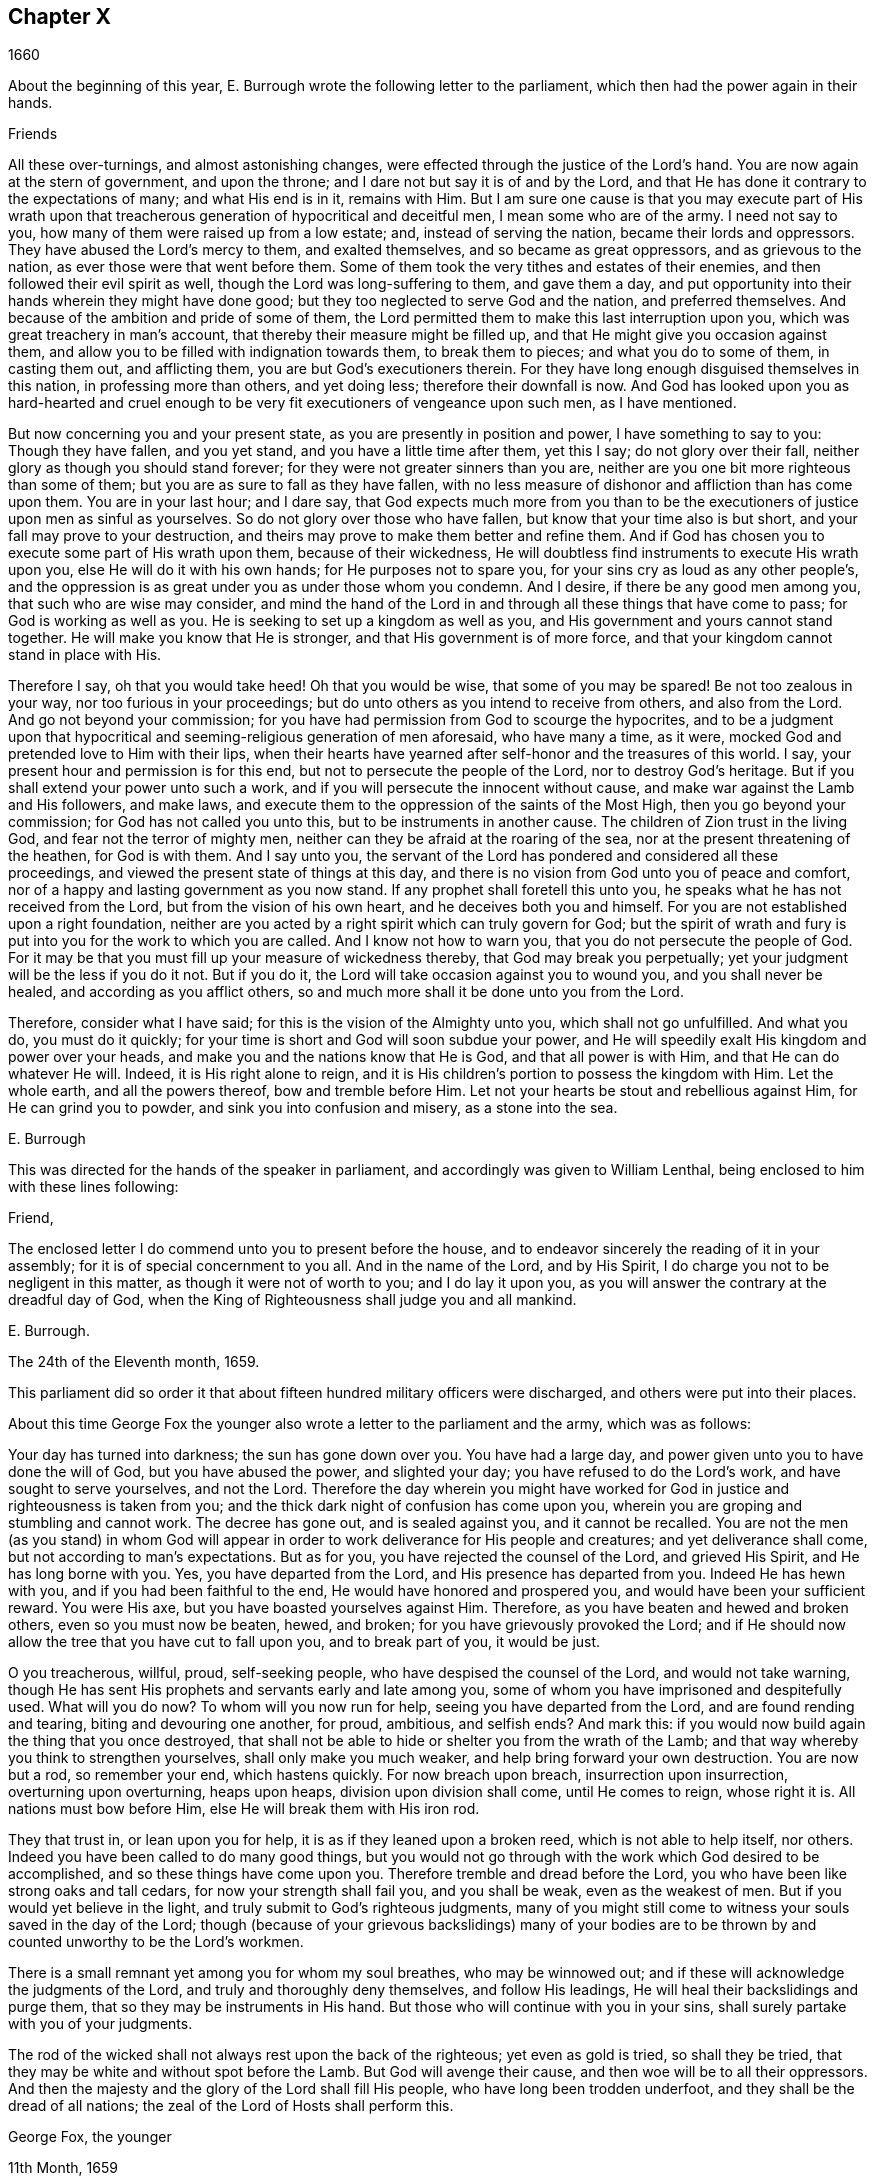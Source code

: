 == Chapter X

[.section-date]
1660

About the beginning of this year,
E+++.+++ Burrough wrote the following letter to the parliament,
which then had the power again in their hands.

[.embedded-content-document.epistle]
--

[.salutation]
Friends

All these over-turnings, and almost astonishing changes,
were effected through the justice of the Lord`'s hand.
You are now again at the stern of government, and upon the throne;
and I dare not but say it is of and by the Lord,
and that He has done it contrary to the expectations of many; and what His end is in it,
remains with Him.
But I am sure one cause is that you may execute part of His wrath upon
that treacherous generation of hypocritical and deceitful men,
I mean some who are of the army.
I need not say to you, how many of them were raised up from a low estate; and,
instead of serving the nation, became their lords and oppressors.
They have abused the Lord`'s mercy to them, and exalted themselves,
and so became as great oppressors, and as grievous to the nation,
as ever those were that went before them.
Some of them took the very tithes and estates of their enemies,
and then followed their evil spirit as well, though the Lord was long-suffering to them,
and gave them a day,
and put opportunity into their hands wherein they might have done good;
but they too neglected to serve God and the nation, and preferred themselves.
And because of the ambition and pride of some of them,
the Lord permitted them to make this last interruption upon you,
which was great treachery in man`'s account,
that thereby their measure might be filled up,
and that He might give you occasion against them,
and allow you to be filled with indignation towards them, to break them to pieces;
and what you do to some of them, in casting them out, and afflicting them,
you are but God`'s executioners therein.
For they have long enough disguised themselves in this nation,
in professing more than others, and yet doing less; therefore their downfall is now.
And God has looked upon you as hard-hearted and cruel enough
to be very fit executioners of vengeance upon such men,
as I have mentioned.

But now concerning you and your present state,
as you are presently in position and power, I have something to say to you:
Though they have fallen, and you yet stand, and you have a little time after them,
yet this I say; do not glory over their fall,
neither glory as though you should stand forever;
for they were not greater sinners than you are,
neither are you one bit more righteous than some of them;
but you are as sure to fall as they have fallen,
with no less measure of dishonor and affliction than has come upon them.
You are in your last hour; and I dare say,
that God expects much more from you than to be the
executioners of justice upon men as sinful as yourselves.
So do not glory over those who have fallen, but know that your time also is but short,
and your fall may prove to your destruction,
and theirs may prove to make them better and refine them.
And if God has chosen you to execute some part of His wrath upon them,
because of their wickedness,
He will doubtless find instruments to execute His wrath upon you,
else He will do it with his own hands; for He purposes not to spare you,
for your sins cry as loud as any other people`'s,
and the oppression is as great under you as under those whom you condemn.
And I desire, if there be any good men among you, that such who are wise may consider,
and mind the hand of the Lord in and through all these things that have come to pass;
for God is working as well as you.
He is seeking to set up a kingdom as well as you,
and His government and yours cannot stand together.
He will make you know that He is stronger, and that His government is of more force,
and that your kingdom cannot stand in place with His.

Therefore I say, oh that you would take heed!
Oh that you would be wise, that some of you may be spared!
Be not too zealous in your way, nor too furious in your proceedings;
but do unto others as you intend to receive from others, and also from the Lord.
And go not beyond your commission;
for you have had permission from God to scourge the hypocrites,
and to be a judgment upon that hypocritical and seeming-religious
generation of men aforesaid,
who have many a time, as it were, mocked God and pretended love to Him with their lips,
when their hearts have yearned after self-honor and the treasures of this world.
I say, your present hour and permission is for this end,
but not to persecute the people of the Lord, nor to destroy God`'s heritage.
But if you shall extend your power unto such a work,
and if you will persecute the innocent without cause,
and make war against the Lamb and His followers, and make laws,
and execute them to the oppression of the saints of the Most High,
then you go beyond your commission; for God has not called you unto this,
but to be instruments in another cause.
The children of Zion trust in the living God, and fear not the terror of mighty men,
neither can they be afraid at the roaring of the sea,
nor at the present threatening of the heathen, for God is with them.
And I say unto you,
the servant of the Lord has pondered and considered all these proceedings,
and viewed the present state of things at this day,
and there is no vision from God unto you of peace and comfort,
nor of a happy and lasting government as you now stand.
If any prophet shall foretell this unto you,
he speaks what he has not received from the Lord, but from the vision of his own heart,
and he deceives both you and himself.
For you are not established upon a right foundation,
neither are you acted by a right spirit which can truly govern for God;
but the spirit of wrath and fury is put into you for the work to which you are called.
And I know not how to warn you, that you do not persecute the people of God.
For it may be that you must fill up your measure of wickedness thereby,
that God may break you perpetually; yet your judgment will be the less if you do it not.
But if you do it, the Lord will take occasion against you to wound you,
and you shall never be healed, and according as you afflict others,
so and much more shall it be done unto you from the Lord.

Therefore, consider what I have said; for this is the vision of the Almighty unto you,
which shall not go unfulfilled.
And what you do, you must do it quickly;
for your time is short and God will soon subdue your power,
and He will speedily exalt His kingdom and power over your heads,
and make you and the nations know that He is God, and that all power is with Him,
and that He can do whatever He will.
Indeed, it is His right alone to reign,
and it is His children`'s portion to possess the kingdom with Him.
Let the whole earth, and all the powers thereof, bow and tremble before Him.
Let not your hearts be stout and rebellious against Him, for He can grind you to powder,
and sink you into confusion and misery, as a stone into the sea.

[.signed-section-signature]
E+++.+++ Burrough

--

This was directed for the hands of the speaker in parliament,
and accordingly was given to William Lenthal,
being enclosed to him with these lines following:

[.embedded-content-document.letter]
--

Friend,

The enclosed letter I do commend unto you to present before the house,
and to endeavor sincerely the reading of it in your assembly;
for it is of special concernment to you all.
And in the name of the Lord, and by His Spirit,
I do charge you not to be negligent in this matter,
as though it were not of worth to you; and I do lay it upon you,
as you will answer the contrary at the dreadful day of God,
when the King of Righteousness shall judge you and all mankind.

[.signed-section-signature]
E+++.+++ Burrough.

[.signed-section-context-close]
The 24th of the Eleventh month, 1659.

--

This parliament did so order it that about fifteen hundred military officers were discharged,
and others were put into their places.

About this time George Fox the younger also wrote
a letter to the parliament and the army,
which was as follows:

[.embedded-content-document.letter]
--

Your day has turned into darkness; the sun has gone down over you.
You have had a large day, and power given unto you to have done the will of God,
but you have abused the power, and slighted your day;
you have refused to do the Lord`'s work, and have sought to serve yourselves,
and not the Lord.
Therefore the day wherein you might have worked for
God in justice and righteousness is taken from you;
and the thick dark night of confusion has come upon you,
wherein you are groping and stumbling and cannot work.
The decree has gone out, and is sealed against you, and it cannot be recalled.
You are not the men (as you stand) in whom God will appear
in order to work deliverance for His people and creatures;
and yet deliverance shall come, but not according to man`'s expectations.
But as for you, you have rejected the counsel of the Lord, and grieved His Spirit,
and He has long borne with you.
Yes, you have departed from the Lord, and His presence has departed from you.
Indeed He has hewn with you, and if you had been faithful to the end,
He would have honored and prospered you, and would have been your sufficient reward.
You were His axe, but you have boasted yourselves against Him.
Therefore, as you have beaten and hewed and broken others,
even so you must now be beaten, hewed, and broken;
for you have grievously provoked the Lord;
and if He should now allow the tree that you have cut to fall upon you,
and to break part of you, it would be just.

O you treacherous, willful, proud, self-seeking people,
who have despised the counsel of the Lord, and would not take warning,
though He has sent His prophets and servants early and late among you,
some of whom you have imprisoned and despitefully used.
What will you do now?
To whom will you now run for help, seeing you have departed from the Lord,
and are found rending and tearing, biting and devouring one another, for proud,
ambitious, and selfish ends?
And mark this: if you would now build again the thing that you once destroyed,
that shall not be able to hide or shelter you from the wrath of the Lamb;
and that way whereby you think to strengthen yourselves, shall only make you much weaker,
and help bring forward your own destruction.
You are now but a rod, so remember your end, which hastens quickly.
For now breach upon breach, insurrection upon insurrection, overturning upon overturning,
heaps upon heaps, division upon division shall come, until He comes to reign,
whose right it is.
All nations must bow before Him, else He will break them with His iron rod.

They that trust in, or lean upon you for help,
it is as if they leaned upon a broken reed, which is not able to help itself, nor others.
Indeed you have been called to do many good things,
but you would not go through with the work which God desired to be accomplished,
and so these things have come upon you.
Therefore tremble and dread before the Lord,
you who have been like strong oaks and tall cedars, for now your strength shall fail you,
and you shall be weak, even as the weakest of men.
But if you would yet believe in the light,
and truly submit to God`'s righteous judgments,
many of you might still come to witness your souls saved in the day of the Lord;
though (because of your grievous backslidings) many of your bodies
are to be thrown by and counted unworthy to be the Lord`'s workmen.

There is a small remnant yet among you for whom my soul breathes,
who may be winnowed out; and if these will acknowledge the judgments of the Lord,
and truly and thoroughly deny themselves, and follow His leadings,
He will heal their backslidings and purge them,
that so they may be instruments in His hand.
But those who will continue with you in your sins,
shall surely partake with you of your judgments.

The rod of the wicked shall not always rest upon the back of the righteous;
yet even as gold is tried, so shall they be tried,
that they may be white and without spot before the Lamb.
But God will avenge their cause, and then woe will be to all their oppressors.
And then the majesty and the glory of the Lord shall fill His people,
who have long been trodden underfoot, and they shall be the dread of all nations;
the zeal of the Lord of Hosts shall perform this.

[.signed-section-signature]
George Fox, the younger

[.signed-section-context-close]
11th Month, 1659

--

This letter being printed,
a copy of it was given to each parliament man before
General Monck and his army came into London.
And how soon the predictions contained therein,
as well as those of E. Burrough in the foregoing year, came to be fulfilled,
when many of the great ones were hanged and quartered,^
footnote:[A form of punishment for those found guilty of treason,
in which the guilty party was first hanged by the neck almost to the point of death,
then emasculated, disemboweled, beheaded, and chopped into four pieces (quartered).
The remains would then often be displayed in a prominent place across the country,
such as the London Bridge, to serve as a warning to others.]
we shall see in what follows.

General Monck now came out of Scotland into England, with part of the army he commanded,
and made great alterations among the officers,
putting in such as were believed to be no enemies to Charles Stuart.
For whatever Monck said of his resolution to be true and faithful to the parliament,
and to promote the interest of a commonwealth,
yet it appeared before long that he aimed at something else;
which design he found to be easier having many adherents in the parliament;
though he did not hesitate to say to Edmund Ludlow, "`We must live and die for, and with,
a commonwealth;`" and to others he declared that he would
oppose to the utmost the setting up of Charles Stuart.
In the meantime,
he so ordered it that many members of the parliament who had been long excluded as unqualified,
took session again in that assembly; and these caused sir George Booth,
who was confined to the Tower for having carried on a design to restore Charles Stuart,
to be set at liberty.
Neither was the city of London in a condition to oppose Monck,
for he caused and doors of the city gates and the posts to be pulled down;
and the royalists had now become so bold that they printed a list of the
names of the judges that had condemned king Charles the First to death.
Some of these men were secured, while others fled away.
General Lambert was also sent to the Tower, and Monck, whose authority now increased,
sent for the lords, who until the year 1648 had sat in parliament,
and bade them return to the house where they formerly used to sit.

In these over-turnings G. Fox came to London in the
time when they were breaking the city gates.
He then wrote a paper to those that were now sinking,
and told them that now the prophecies were being fulfilled
concerning them which had been spoken to them;
and that they who used to call the Quakers "`fanatics,`"
and "`giddy-heads,`" now seemed themselves rather giddy,
and were as fugitives or wanderers.

From London G. Fox went to Sussex, and from there to Dorsetshire.
At Dorchester he had a great meeting in the evening at the inn where he lodged,
and there came many soldiers, who were pretty civil.
But the constables and officers of the town came also,
under the pretense of looking for a Jesuit whose head, they said, was shaved.
So they took off G. Fox`'s hat, but not finding any bald place on his head,
they went away with shame.
This meeting was of good service among the soldiers and others,
and it affected the people, who were turned to the Lord Jesus Christ.

Then he passed into Somersetshire, where his friends meetings were often disturbed.
One time there came a wicked man, who having a bear`'s skin on his back,
played ugly pranks in the meeting;
and setting himself in front of the person that was preaching,
lolled his tongue out of his mouth, and so made sport for his wicked followers,
and caused a great disturbance in the meeting.
But as this man went back from there, an eminent judgment overtook him;
for there being a bull-baiting^
footnote:[A "`blood sport`" that involved pitting an enraged bull against another animal,
usually a dog or a bear.]
along the way, he stayed to watch it; and coming within his reach,
the bull pushed his horn up under the man`'s chin, into his throat,
and forced his tongue out of his mouth so that it hung out in the
same manner as when he had lolled it out in derision in the meeting.
And the bull then running his horn into the man`'s head,
swung him about in a most fearful manner.

G+++.+++ Fox traveling through Somersetshire, came into Devonshire, and so went into Cornwall,
till he came to the Land`'s End.
While he was in Cornwall, there were great shipwrecks near the Land`'s End.
Now it was the custom of that country,
that at such times both rich and poor went out to get as much of the wreck as they could,
not caring to save the people`'s lives; and this custom so prevailed,
that in some parts of the country they called the shipwrecks "`God`'s grace.`"
This grieved G. Fox not a little,
considering how these professed Christians conducted
themselves far worse than the heathen at Malta,
who courteously received Paul and the others that had suffered shipwreck with him,
and made him a fire.
On this consideration, he was moved to write a paper to the magistrates, priests,
and others, both high and low, in which he showed them the wickedness of their deeds,
and reproved them for such greedy actions,
showing them how they were ready to fight with one another for the spoil,
and then to spend what they got in taverns or alehouses,
leaving those who had escaped drowning to go begging up and down the country.
He therefore seriously exhorted them to do unto others
what they would have done to themselves.

This paper was sent to all the parishes thereabouts;
and after having had many meetings in Cornwall where several
eminent people were convinced of the Truth preached by him,
he went to Bristol,
where the meetings of his friends were exceedingly disturbed by the soldiers.
Having heard this, he desired George Bishop, Thomas Gouldney, Thomas Speed,
and Edward Pyot, to go to the mayor and aldermen,
and request them to let his friends have the town-hall to meet in,
provided it should not be on such days when the mayor
and aldermen had business to do in it;
and that for this use they would give twenty pounds
a year to be distributed among the poor.
These four persons were astonished at this proposal,
and said that the mayor and aldermen would think them mad;
for the mayor and the commander of the soldiers had
joined together to make a disturbance in their meetings.
But G. Fox so encouraged them that at last they consented to what he desired.
Having come to the mayor, they found him moderate beyond expectation;
and when they had laid the thing before him, he said, "`For my part,
I could consent to it; but I am but one.`"
So they left him in a loving frame of mind; and coming back,
G+++.+++ Fox desired them to go also to the colonel that commanded the soldiers,
and to acquaint him of their rude carriage, and how they disturbed the meetings.
But the aforesaid four persons were reluctant to go to him.
Next morning, being the First day of the week, a meeting was kept in an orchard,
where many people came; and after G. Fox had been preaching quite a while,
there came several rude soldiers, some with drawn swords, and some drunk,
and among these was one who had bound himself with
an oath to cut down and kill the man that spoke.
But when he came pressing in through the crowd, and was within two yards of G. Fox,
he stopped at those four persons before mentioned, and fell to arguing with them;
and at length his sword was put up again.
The next day they went and spoke with the colonel,
and he having heard how mischievous his soldiers had been, sent for them,
and cut and slashed some of them.
But when this was told to G. Fox, he blamed his four friends,
believing they might have prevented the cutting of the soldiers,
if they had gone to the colonel when he desired them.
Yet this had such effect,
that the meeting there was kept without disturbance for a good while after.

G+++.+++ Fox then also had a general meeting at Edward Pyot`'s, near Bristol,
at which were several thousands of people;
and so many from Bristol attended this meeting that some said the city looked naked,
and all was quiet.

But in other places, about this time, things were not so quiet; for the soldiers,
under general Monck`'s command, were often very rude in disturbing their meetings.
But when complaint was made to him, who was then at Westminister,
he showed that he would not countenance such wickedness, and in this respect,
did better than several other generals had done, for he gave forth the following order.

[.embedded-content-document.legal]
--

[.signed-section-context-open]
St. James`'s, March 9, 1659-60.

I do require all officers and soldiers to forbear
to disturb the peaceable meetings of the Quakers,
as they do nothing prejudicial to the parliament or commonwealth of England.

[.signed-section-signature]
George Monck.

--

Monck having thus long declared for a commonwealth, and against a king,
began now to take off the mask;
for the old lords had now taken their places again in the House of Peers,
out of which they had been kept so many years.
And by the advice of general Monck,
Charles Stuart (who for several years had lived at Cologne, and,
having made a voyage to Spain,
was from there come to Brussels by way of France) proceeded to Breda, in Holland.
And it now being resolved upon in England to call him back and restore him,
he gave forth the following declaration at Breda;
thereby to persuade those that were yet reluctant to acknowledge him.

[.embedded-content-document.address]
--

Charles, by the grace of God, king of England, Scotland, France, and Ireland,
defender of the faith, etc., to all our loving subjects, of whatever degree or quality,
greetings.

If the general madness and confusion which has spread over the whole kingdom,
does not awaken all men to a desire and longing that those wounds (which
have for so many years together been kept bleeding) may be bound up,
all we can say will be to no purpose.
However, after this long silence,
we have thought it our duty to declare how much we desire to contribute thereunto;
and that as we can never give over the hope,
in good time to obtain the possession of that right
which God and nature has made our due;
so we do make it our daily petition to the Divine Providence, that He will,
in compassion to us and our subjects, after so long a time of misery and suffering,
remit, and put us into a quiet and peaceable possession of that which is our right,
with as little bloodshed and damage to our people as is possible.
Nor do we desire to enjoy what is ours more than we would
see all our subjects enjoy what by law is theirs,
by a full and entire administration of justice throughout the land,
and by extending our mercy where it is needed and desired.

And to the end that the fear of punishment may not incite any,
who are conscious in themselves of what is past,
to a perseverance in guilt for the future by opposing the peace
and happiness of their country in the restoration both of king,
peers, and people, to their just, ancient, and fundamental rights; we do hereby declare,
that we grant a free and general pardon,
which we are ready upon request to affirm under our great seal of England,
to all our subjects, of whatever degree or quality, who,
within forty days after the publishing hereof,
shall lay hold upon this our grace and favor,
and shall by any public act declare their doing so,
and that they return to the loyalty and obedience of good subjects;
excepting only such persons as shall hereafter be excepted by parliament.
Excepting these only, let all our subjects, however they may be at fault,
rely upon the word of a king, solemnly given by this present declaration,
that no crime whatsoever committed against us, or our royal father,
before the publication of this, shall ever rise in judgment,
or be brought into question against any of them, to the least injury of them,
either in their lives, liberties, or estates; or, as far forth as lies in our power,
so much as to the prejudice of their reputations, by any reproach or term of distinction,
from the rest of our best subjects.
We desire and ordain that henceforward all notes of discord, separation,
and difference of parties, be utterly abolished among all our subjects,
whom we invite and call to a perfect union among themselves, under our protection,
for the resettlement of our just rights, and theirs, in a free parliament, by which,
upon the word of a king, we will be advised.

And because the passion and uncharitableness of the
times has produced several opinions in religion,
by which men are now engaged in parties and animosities against each other (who,
when they shall hereafter unite in freedom of conversation,
will perhaps better understand each other),
we do declare a liberty to tender consciences,
and that no man shall be troubled or called in question for differences of opinion
in matters of religion which do not disturb the peace of the kingdom.
And we are ready to consent to such an act of parliament, as, upon mature deliberation,
shall be offered to us for the full granting of this indulgence.

And because, in the continual confusion of so many years,
and so many and great revolutions,
many grants and purchases of estates have been made to and by, many officers, soldiers,
and others, who now possessed the same,
and who may be liable to actions at law upon several titles,
we are likewise willing that all such differences,
and all things relating to such grants, sales, and purchases,
shall be determined in parliament,
which can best provide for the just satisfaction of all men who are concerned.

And we do further declare, that we will be ready to consent to any act,
or acts of parliament, to the purposes aforesaid,
and for the full satisfaction of all financial obligations
due to the officers and soldiers of the army,
under the command of general Monck;
and that they shall be received into our service upon as
good pay and conditions as they now enjoy.

Given under our sign and signet at our court at Breda, this 14th day of April, 1660,
in the Twelfth year of our reign.

--

The original of this declaration was sent to the House of Lords,
and a duplicate was sent to the House of Commons,
which was copied and sent in a letter to General Monck, the council of state,
and the officers of the army.
Hereupon it was resolved by the parliament to prepare an answer;
and both in the House of Lords, and in the House of Commons,
it was voted to proclaim king Charles at Whitehall, and in London,
as the lawful sovereign of these kingdoms,
which was done on the 8th of the month called May.

Now the king, who by the Spaniards was invited to return to Brussels,
and by the French to come to Calais, chose,
at the pressing invitation of the States-general of the United Provinces,
to go by way of Holland.
And so he went, with the yachts of the States to Rotterdam,
and from there with coaches to the Hague, where having stayed some days,
he took shipping at Schevenningen for England,
and made his entry at London on the anniversary of his birthday.
Thus we see Charles the Second (who not long after was crowned) restored,
not by the sword, but by the marvelous hand of the Lord.

About this time G. Fox the younger came to Harwich,
where he was hauled out of a meeting and imprisoned
under a pretense of having caused a tumult.
But in order to give to the reader a true sight of the matter, I must go back a little.

About four years before this time,
some of the people called Quakers having come into the said town,
one of them spoke a few words by way of exhortation
to the people that came from the steeple-house;
and then passing on, he and those with him went to an inn.
The mayor hearing of this, sent to them and commanded that they should depart the town,
which they did after a short while; but at night they returned and lodged at their inn,
and the next day passed away peaceably.
Not long after this,
the woman who kept the inn was commanded to come before the magistrates,
who threatened to take away her license,
unless she promised to lodge no more such persons.
But though they proved eager to keep out the Quakers, yet it proved ineffectual;
for it seems that some of those who had been spoken to in the streets, were so reached,
that they came to be obedient to the inward teachings
of the Lord to which they had been directed.
And thus a way was made for meetings to begin in the town,
whereby the number of those of that society began to increase.
And because these could no longer comply with the superstitious burials of the times,
they bought a piece of ground in which to bury their dead.
But this met with great opposition; and once, when several came along to bury a corpse,
it was taken from them by force, and set by the seaside,
where having lain above ground part of two days and one night,
it was privately covered by some with small stones.

In the month called May, G. Fox the younger came to Harwich to preach the Truth there.
The mayor of the town, whose name was Miles Hubbard, having heard of this,
stopped several that were going to the meeting.
Then a rude multitude, seeing the people gather, grew insolent,
and made a hideous noise before the house where the meeting was kept,
and some were in favor of pulling the house down.
G+++.+++ Fox hearing the noise while he was preaching, grew very zealous,
and with a mighty power was made to say, "`Woe,
woe unto the rulers and teachers of this nation, who allow such ungodliness as this,
and do not seek to suppress it.`"
Some that heard him thus speaking went and told the magistrates of it,
perhaps not in precisely the same words as were uttered by him.
The officers then coming,
the mayor commanded the constables to take the said G. Fox into custody;
who hearing this, said, "`If I have done anything worthy of death or bonds,
I shall not refuse either; but I desire you to show me what law I have transgressed;
which you ought to do before you send me to prison,
that I may know for what reason I am sent there.`"
But the mayor told him that he would know that afterward;
and so he was carried to prison.

Robert Grassingham, who was a shipbuilder for the admiralty in that port,
being at the meeting from which G. Fox was hauled,
in love went freely along with him to prison.
This seemed to please the mayor,
who some days before had been heard to say concerning Grassingham,
"`If I could but get him out of the town,
I could then know what course to take with the other Quakers.`"
Some time after G. Fox was imprisoned, a court order was sent to the jailer,
in which the prisoner was charged with causing a
tumult in that town and disturbing the peace.
This court order was signed by Miles Hubbard, mayor, Anthony Woolward, and Daniel Smith;
and these magistrates sent notice of what they had done to the parliament,
under the spurious pretense, that so they might not fall into disgrace.
Having received this information, the parliament issued forth the following order:

[.embedded-content-document.legal]
--

[.signed-section-context-open]
Monday, May 21,1660.

The house being informed that two Quakers, that is to say,
George Fox and Robert Grassingham, have lately made a disturbance at Harwich,
and that the said George Fox, who pretends to be a preacher,
did lately in his preaching there speak words much
reflecting on the government and ministry,
to the near causing of a mutiny,
and is now committed by the mayor and the magistrates there:

It is therefore ordered that the said George Fox and Robert
Grassingham be immediately brought up in custody;
and that the sheriff of the county of Essex receive them,
and give them his assistance for conveying them up accordingly,
and delivering them into the charge of the sergeant-at-arms attending this house.

It is also ordered,
that the thanks of this house be given to the mayor and magistrates of Harwich,
for their care in this business.

[.signed-section-signature]
William Jessop

[.signed-section-context-close]
Clerk of the Common House of Parliament.

--

By this it appeared that the magistrates of Harwich had special friends in the parliament.
Robert Grassingham being at liberty, had gone to London;
and when this order came to Harwich,
G+++.+++ Fox was delivered to the sheriff of Essex and his men.
These went with him to London, and upon the road they met with Grassingham,
who was coming from London to Harwich,
in pursuance of an order which he had received from
the commissioner of the admiralty and navy,
for mending one of the king`'s frigates.
But notwithstanding Grassingham showed his order to the sheriff,
yet he was brought back to London with Fox,
and delivered into the custody of the sergeant-at-arms attending the house,
who committed them to Lambeth house.
Having been there about three weeks,
they wrote a letter to the House of Commons wherein they gave some
account of the manner of their imprisonment and desired that they
and their accusers might be brought face to face before the parliament,
saying that if anything could be proved against them worthy of punishment,
they would not refuse it.
But they thought it unjust and unreasonable that a man should
be hauled out of a peaceable meeting and sent to prison,
without being examined,
only for declaring against the cursing and wickedness of the rude people,
and against such as allowed such ungodliness and did not seek to suppress it.

This was the chief contents of their paper,
which they enclosed in a letter to the speaker of the House of Commons in these words:

[.embedded-content-document.letter]
--

[.letter-heading]
For the Speaker of the House of Commons

[.salutation]
Friends,

We desire you to communicate this enclosed letter to the House of Commons,
it being a few innocent, just, and reasonable words to them,
though not in the eloquent language of man`'s wisdom,
yet it is in the truth which is honorable.
We are friends to righteousness and truth, and to all that are found therein.

[.signed-section-signature]
Robert Grassingham, George Fox.

--

Nevertheless, the speaker did not deliver the paper,
under pretense that it was not directed with the ordinary title,
"`To the Right honorable the House of Commons.`"
Therefore, by the help of their friends, they got it printed,
that so each member of parliament might have a copy of it.
Now after they had lain about fourteen weeks in Lambeth gate-house without being examined,
one of the members of parliament moved this business in the house;
whereupon the following order was made:

[.embedded-content-document.legal]
--

[.signed-section-context-open]
Thursday, October 30th, 1660.

Ordered that George Fox and Robert Grassingham,
who by virtue of a former order of this house,
were taken into custody by the sergeant at arms attending
this house for some disturbance at Harwich,
be immediately released and set at liberty, upon bail first being given for themselves.

[.signed-section-signature]
William Jessop

[.signed-section-context-close]
Clerk of the House of Commons

--

Shortly after this order was issued forth,
the sergeant at arms sent his clerk to demand fees and chamber rent from the prisoners,
asking fifty-pounds for fees, and ten shillings a week for chamber rent.
But since no evil had been laid to their charge,
they could not resolve to satisfy this unreasonable demand,
yet offered to pay two shillings and six pence a week,
though the chamber where they had lain was the highest room in a lofty tower,
and all the windows were open until they had gotten them glazed,
without any charge to the sergeant.
Matters standing thus, their cause was referred to the king`'s privy council.
But it was still a good while before they were released;
for several evasions were made use of to keep them in custody.

While G. Fox was prisoner, he wrote a little book which he called,
"`A Noble Salutation to king Charles Stuart,`" wherein
he showed him how matters had gone in England,
namely:
That his father`'s party scorned those that appeared in
arms against them because of their unimpressive appearance;
for they were tradesman, plowmen, servants, and the like;
which contemptible instruments God made use of to bring down the loftiness of the others.
But then, when those of the parliament party grew successful and prevailed,
they got into the place of those they had conquered,
and fell into the same pride and oppression which they had cried out against in others;
and many of them became greater oppressors and persecutors
than the king`'s party had been.
Moreover,
the author exhorted the king to observe the hand of the Lord in restoring of him.
"`Therefore,`" said he, "`Let no man deceive you,
by persuading you that these things are thus brought
to pass because the kingdom was your own proper right,
and because it was withheld from you contrary to all right;
or because those called royalists are much more righteous
than those who are now fallen under you.
For I plainly declare unto you, that this kingdom, and all the kingdoms of the earth,
are properly the Lord`'s. And this you must know, that it was the just hand of God,
in taking away the kingdom from your father and from you, and giving it unto others;
and that it is also the just hand of the Lord to take it again from them,
and bring them under you;
though some of them went beyond their commission against your father,
when they were brought as a rod against you.
And it will be well for you not to become guilty of the same transgressions.`"

The author further exhorted the king to consider that this, his current station,
was not without danger, because of the changeableness of the people,
a great part of whom were perfidious.
For, at one time they had sworn for a king and parliament,
but shortly thereafter swore against a king, a single leader, and a house of Lords;
and then again did swear for a single leader.
A short time after this they extolled a parliament again.
And when Oliver Cromwell had turned out the parliament, and set up himself,
then the priests prayed for him, and asserted his authority to be just.
And when he died, they fawned upon his son Richard,
and blasphemously termed his father "`the light of their eyes,
and the breath of their nostrils;`" and they told Richard,
that "`God had left him to carry on that glorious work which his father had begun.`"
Yes, some priests compared Oliver to Moses, and Richard to Joshua,
who should carry them into the promised land.
Thus they continually flattered those that were at the helm.
And when George Booth made an uprising, and they thought there would be a change,
some of the priests then cried out against the parliament,
and cursed all who would not go out against them.
But when Booth was taken, then many began to petition the parliament,
and to excuse themselves, that they had no hand in that uprising.

Next the author set forth the wickedness of the people who,
with excessive drinking and drunkenness, pretended to show their loyalty to the king;
and he also relates,
how having preached at Harwich against the grievous wickedness of the people,
he was hauled to prison in the king`'s name.
Finally, he exhorts the king to take heed of seeking revenge; and to show mercy.

This paper, which was not a small one, for it took up several sheets,
was delivered in writing by Richard Hubberthorn, into the king`'s hand at Whitehall,
and was not long after published in print by the author.

At this time one of the most eminent royalists drew up several queries to the Quakers,
desiring them to answer them, and to direct their answer with this superscription,
"`__Tradite hanc amico Regis,__`" that is, "`Deliver this to the king`'s friend.`"
For it had been clearly seen, that several of their predictions came to be fulfilled,
of which those of Edward Burrough were not the least.
And therefore some (as it seems),
thought that by the Quakers they might get some knowledge concerning
whether any stability of the king`'s government was to be expected.
By these queries it appeared that the author of them was a man of understanding,
and of some moderation also; and though I do not know who he was,
yet I am not without thoughts that Edward Hyde, earl of Clarendon, and high chancellor,
may have been the penman thereof.
The tendency of these queries was chiefly to know from the Quakers
what their judgment was concerning the king`'s right to the crown;
and whether they ever did foresee his return,
and also whether they could judge if his reign and government should be blessed or not.
Moreover, it was asked whether he might justly forgive, or avenge himself;
and whether he might allow liberty of conscience to all sorts of people, etc.

Edward Burrough answered these queries, and published his answer in print,
directing it to the king and the royalists.
In it he showed that in some of their writings it had already been
signified that they had some expectations of the king`'s restoration,
and that the king`'s coming to the throne was reasonable and equitable,
being brought about through the purpose of the Lord.
He also stated that his reign and government might be blessed, or not blessed,
according to how he carried himself; and that he might justly forgive his,
and his father`'s enemies; for though he and his father might have been injured,
yet for as much as they had turned to the sword to
determine their controversy with the nation,
so the sword had gone against them; and it was by that whereby they thought to stand,
that they did fall.
And who then should they blame for what befell them, seeing how the sword,
which they themselves did choose, destroyed them.
However, the author signified, that this was not meant in reference to the king`'s death;
that being quite another case.

To the query, whether the great afflictions sustained by the king for several years,
from the subjects of his own nation, and the guilt thereof,
did lie upon all the subjects in general; or upon any,
or upon some particular people who were more guilty than others;
E+++.+++ Burrough made this answer:

[quote]
____
In so far as his sufferings were unjust,
the guilt thereof does not lie upon all the subjects in general,
but upon some more than others;
and these are easy to distinguish from others if it be considered
who it was that raised the war in this nation against the king,
and who first preached and prayed up the war,
and prosecuted it against the king`'s father,
and who cast out the bishops and prelates from their places,
and took their revenues and benefices, and became men as corrupt,
covetous and self-seeking, as proud and ambitious, as unjust persecutors,
as ever the men were which they cast out.
And consider also who it is that has gotten great estates in the nation,
and worldly honor, and raised themselves from nothing by these wars,
and by your sufferings; and who took the estates and titles of their enemies,
and pretended to free them from all oppression, but have not done it;
but have rather continued the old oppression,
while striving among themselves about who should rule, and who should be great.

And as for us, who are called Quakers,
we are clear from the guilt of all the king`'s sufferings.
We have not cast out others and taken their places of great benefices,
neither have we made war with carnal weapons against any, ever since we were a people.
Neither have we broken oaths and engagements, nor promised freedom and deliverance,
and then for selfish ends and earthly riches betrayed
(as others have done) what we vowed to do.
And in many particulars it does appear that we are clear from his sufferings,
for we have been a suffering people as well as they,
by the same spirit which caused them to suffer, which has been much more cruel, wicked,
and unjust towards us, than it has been towards them,
though our persecution has been in another manner.
But what they have done against us we can freely forgive them,
and would have you to follow the same example.
And if you could accuse them in many things, so could we;
but this is not a time to accuse one another, but to forgive one another,
and so to overcome your enemies.
When they had gotten the victory, they did not reform, but became oppressors,
and were cruel towards all who would not say and do as they did.
And for this cause the Lord has brought them down,
and may justly allow others to deal with them as they have dealt with others.

Yet notwithstanding I must still say, and it is my judgment,
that there was very great oppression and vexation under the government
of the late king and the bishops who were under his power,
which the Lord was offended with, and many good people were oppressed thereby.
And for this cause, the Lord could and did justly raise up some to oppose,
and to strive against oppressions and injustice,
and to press after reformation in all things.
And that seed of sincerity,
which in some things carried them on in opposing oppressions and pressing after reformation,
I can never deny, but must acknowledge it; though many soon lost it,
and became self-seekers, forgetting the cause they claimed to uphold.
____

This is but a small part of the queries, and the answers thereunto,
which E. Burrough concluded with a bold exhortation
to the king to fear and reverence the Lord.

Now we return again to G. Fox the elder, whom we left about Bristol;
from which he passed to Gloucester, Worcester, Drayton (the place of his nativity),
and Yorkshire.
In that country at that time a Yearly meeting was kept at Balby, in an orchard,
where some thousands of people had met together.
At York, about thirty miles off, notice being given of this meeting,
a troop of horsemen came from there.
G+++.+++ Fox stood preaching in the meeting on a stool, when two trumpeters came riding up,
sounding their trumpets pretty near to him.
Then the captain bid George to come down, for he had come, he said,
to disperse the meeting.
But G. Fox told the captain, that he knew these were a peaceable people;
and if he did question whether they met in a hostile manner,
he might make a search among them,
and if he found either sword or pistol about anyone there, such may suffer the penalty.
But the captain told G. Fox that he must see them dispersed,
for he had ridden all night on purpose to disperse them.
G+++.+++ Fox asked him,
"`What honor is it for you to ride with swords and
pistols among so many unarmed men and women?
But if you will be still and quiet,
the meeting will probably not continue above two or three hours; and when it is done,
as they came peaceably together, so they shall part.
For you may perceive,
that the meeting is so large that all the country thereabouts cannot lodge them,
but they intend to depart towards their homes this night.`"
But the captain he could not stay so long.
G+++.+++ Fox then requested that if he himself could not stay to see the meeting ended,
he would let a dozen of his soldiers stay.
To this the captain said he would permit them one hour`'s time;
and so he left six soldiers to stay there, and then went away with his troop.
And when he had gone,
the soldiers that were left told those that were
met together that they might stay till night,
if they desired.
This they would not do, but parted about three hours after, without any disturbance.
But if the soldiers had been of such a temper as their captain,
perhaps the meeting would not have ended thus quietly.
For this captain was a desperate man,
having once told G. Fox in Scotland that he would obey his superiors`' command,
even if it were to crucify Christ;
and that he would even execute the great Turk`'s commands against the Christians,
were he under his command.

Now G. Fox went to Skipton,
where there was a general meeting concerning the affairs of the church.
For many of his friends suffered much at this time, their goods being taken from them,
and some were brought to poverty, so there was a necessity to provide for them.
This meeting had stood several years;
for when the justices and captains had come to break them up,
and saw the books and accounts of collections for relief of the poor,
and how care was taken that one county should help another and provide for the poor,
they commended such practice, and passed away in love.
Sometimes there would come two hundred poor people belonging to other societies,
and wait there till the meeting had finished;
and then the Friends would send to the bakers for bread,
and give every one of these poor people a loaf, regardless how many there were;
for they were taught to do good unto all, though especially to the household of faith.

From here G. Fox went to Lancaster, and so to Swarthmore,
where he was apprehended at the house of Margaret Fell (who was now a widow,
judge Thomas Fell, her husband,
having deceased about two years before.) Now some imagined
that they had accomplished a remarkable feat;
for one said, he did not think a thousand men could have taken G. Fox.
They led him away to Ulverstone, where he was kept all night at the constable`'s house,
and a guard of fifteen or sixteen men were set to watch him;
some of whom sat in the fireplace, for fear he should go up the chimney.
The next morning he was carried to Lancaster, but was exceedingly abused along the way;
and having come to the town,
he was brought to the house of a justice whose name was Henry Porter,
and who had granted the warrant against him.
He asked Porter, for what, and by whose order, he had sent forth his warrant,
and he complained to him of the abuse he had received
from the constables and other officers;
for they had set him upon a horse behind the saddle, so that he had nothing to hold to,
and then by maliciously beating the horse,
made him kick and gallop and throw off his rider.
But Porter would not take any notice of that, and told G. Fox he had an order;
but would not let him see it, for he would not reveal the king`'s secrets.
After many words were exchanged, he was carried to Lancaster prison.

Being kept there a close prisoner in the common jail, he desired two of his friends,
one of which was Thomas Green, the other Thomas Cummings,
a minister of the gospel (with whom I was very familiarly acquainted),
to go to the jailer and request of him a copy of his court order.
They went, but the jailer told them he could not give a copy of it;
yet he gave it them to read, and to the best of their remembrance,
the matters therein charged against G. Fox stated that he was a person
generally suspected to be a common disturber of the peace of the nation,
an enemy to the king, and a chief upholder of the Quakers`' sect; and that he,
together with others of his fanatic opinion,
had lately endeavored to raise insurrections in these parts of the country,
and to embroil the whole kingdom in blood.
For this reason, the jailer was commanded to keep him in safe custody,
till he should be released by order from the king and parliament.
It is no wonder that the jailer would not give over a copy of his court order,
for it contained almost as many untruths as words.
G+++.+++ Fox then wrote a defense,
wherein he gave answers at length to all these false accusations.
And Margaret Fell, considering what injury had been offered to her,
by hauling G. Fox out of her house, wrote the following information, and sent it abroad.

[.embedded-content-document.letter]
--

[.salutation]
To all magistrates, concerning the wrong taking up,
and imprisoning of George Fox at Lancaster:

I do inform the governors of this nation, that Henry Porter, mayor of Lancaster,
sent a warrant with four constables to my house, for which he had no authority nor order.
They searched my house, and apprehended George Fox in it,
who was not guilty of the breach of any law, or of any offense against any in the nation.
After they had taken him, and brought him before the said Henry Porter,
bail was offered for what he would demand for his appearance,
to answer what could be laid to his charge: but he (contrary to law,
if he had taken him lawfully), denied to accept of any bail;
and clapped him up in close prison.
After he was in prison, a copy of his court order was demanded,
which ought not to be denied to any prisoner,
that so he may see what is laid to his charge: but it was denied him.
A copy he could not obtain; only his friends were permitted to read it over.
And everything that was there charged against him was utterly false;
he was not guilty of any one charge in it, as will be proved,
and manifested to the nation.
So, let the governors consider of it.
I am concerned in this thing, inasmuch as he was apprehended in my house;
and if he be guilty, so I am too.
So I desire to have this searched out.

ssss
Margaret Fell

--

After this, Margaret determined to go to London,
to speak with the king about this matter; and Porter, hearing of this,
said he would go too, and so he did.
But because he had been a zealous man for the parliament against the king,
several of the attendants of the royal court put
him in mind of his plundering of their houses.
And this so troubled him, that he quickly left the court, and returned home,
and then spoke to the jailer about contriving a way to release G. Fox.
But in his court order Porter had overshot himself,
by ordering G. Fox to be kept prisoner till he should be delivered by the king or parliament.
G+++.+++ Fox also sent him a letter,
and put him in mind of how fierce he had been against the king and his party,
though now he desired to be thought zealous for the king.
And among other passages, he called to his remembrance how,
when he held Lancaster Castle for the parliament against the king,
he was so rough and fierce against those that favored the king,
that he said he would leave them neither dog nor cat,
if they did not bring in provision to his castle.

One Anne Curtis coming to see G. Fox, and understanding how he stood committed,
resolved also to go to the king about it; for her father,
who had been sheriff of Bristol,
was hanged near his own door for endeavoring to bring in the king.
Upon this consideration,
she was in hopes to be admitted to the king`'s presence to speak with him.
Coming to London, she and Margaret Fell went together to the king, who,
when he understood whose daughter Anne was, received her kindly.
Having acquainted the king with the case of G. Fox,
she desired that he would be pleased to send for him and hear the case himself.
This the king promised her he would do,
and commanded his secretary to send down an order for the bringing up G. Fox.
But it was long before this order was executed, for many evasions were sought,
through caviling at a word, and by other craft,
whereby the sending of G. Fox was delayed above two months.
Thus continuing prisoner, he wrote several papers, and among the rest was this:

[.embedded-content-document.letter]
--

[.letter-heading]
To the King.

[.salutation]
King Charles,

You came not into this nation by sword, nor by victory of war;
but by the power of the Lord; and now if you do not live in this power,
you will not prosper.
And if the Lord has showed you mercy, and forgiven you,
and you do not show mercy and forgive, the Lord God will not hear your prayers,
nor them that pray for you.
And if you do not stop persecution, and persecutors,
and take away all laws that do hold up persecution about religion,
and if you do persist in them, and uphold persecution,
it will make you as blind as those that have gone before you.
For persecution has always blinded those that have run into it; and such as these, God,
by His power, overthrows, and so brings salvation to His oppressed ones.
And if you do bear the sword in vain, and let drunkenness, oaths, plays, may-games,
with fiddlers, drums, and trumpets to play at them,
where such like abominations and vanities are encouraged
or go unpunished--such as setting up maypoles,
with the image of the crown atop of them,
etc.--the nation will quickly turn like Sodom and Gomorrah,
and be as bad as the old world, who grieved the Lord till He overthrew them.
So He will overthrow you, if these things are not suddenly prevented.
Never was there so much wickedness at liberty before now, as there is at this day;
as though there was no terror, nor sword of magistracy,
which does not adorn a government, nor is it for the praise of those who do well.
Our prayers are for those that are in authority,
that under them we may live a godly life, in which we have peace;
and that we may not be brought into ungodliness by them.
So hear, and consider, and do good in your time, while you have power.
Be merciful and forgive, that is the way to overcome, and obtain the kingdom of Christ.

[.signed-section-signature]
G+++.+++ Fox

--

The sheriff of Lancaster still refused to remove G. Fox, unless he would become bound,
and pay for the sealing of the writing, and the charge of carrying him up to London.
But this he would not do.
Then, consulting how to convey him,
it was at first proposed to send a party of horsemen with him.
But he told them, if he were such a man as they had represented him to be,
they had need to send a whole troop or two of horsemen to guard him.
But considering that this would be a great charge to them,
they concluded to send him up guarded by only the jailer and some bailiffs.
Upon further consideration, they found that this also would be costly,
and thereupon told him,
if he would but put in bail that he would be in London on such a day,
he should have leave to go up with some of his own friends.
G+++.+++ Fox told them, he would neither put in any bail, nor give any money;
but if they would let him go up with one or two of his friends, he would go up,
and be in London on such a day, if the Lord did permit.
So at last, when they saw they could not make him bow,
the sheriff consented that he should go up with some of his friends,
without any other engagement than his word,
to appear before the judges at London upon such a day, if the Lord did permit.
Whereupon they let him go out of prison, and after some stay,
he went with Richard Hubberthorn and Robert Withers to London,
where he came on a day that some of the judges of king Charles
I were hanged and quartered at Charing Cross.
For at this time,
what Edward Burrough and others had plainly foretold was being fulfilled upon them.

The next morning G. Fox and those with him went to judge Thomas Mallet`'s chamber,
who then was putting on his red gown in order to
pronounce sentence against more of the king`'s judges,
and therefore he told him he might come another time.
G+++.+++ Fox did so, being accompanied by Marsh Esq., one of the king`'s bed-chamber.
When he came to the judge`'s chamber, he found there also the lord chief justice Foster,
and delivered to them the charge that was against him.
But when they read those words that "`he and his friends were embroiling
the nation in blood,`" etc. they struck their hands on the table.
G+++.+++ Fox then told them that he was the man whom that charge was against,
but that he was as innocent of any such thing as a newborn child,
and that he had brought the charge to them himself,
and that some of his friends came with him, without any guard.
Prior to this, the judges had not minded G. Fox`'s hat, but now seeing his hat on,
they asked him why did he stand with his hat on?
He told them, he did not do so in any contempt to them.
Then they commanded one to take it off;
and having called for the marshal of the King`'s Bench, they said to him,
"`You must take this man and secure him, but you must let him have a chamber,
and not put him among the prisoners.`"
But the marshal said his house was so full,
that he could not tell where to provide a room for him, except among the prisoners.
Judge Foster then said to G. Fox,
"`Will you appear tomorrow about ten o`'clock at the King`'s Bench Bar,
in Westminster Hall?`"
"`Yes,`" said he, "`if the Lord give me strength.`"
Hereupon the said judge said to the other judge, "`If he say yes, and promises it,
you may take his word.`"

So he was dismissed for that time,
and the next day appeared at the King`'s Bench Bar at the hour appointed,
being accompanied by Richard Hubberthorn, Robert Withers, and esquire Marsh,
before-named.
And being brought into the middle of the court,
he looked about and turning to the people, said, "`Peace be among you.`"
Then the charge against him was read,
and coming to that part which said that he and his
friends were embroiling the nation in blood,
and raising a new war, and that he was an enemy to the king,
etc. those of the bench lifted up their hands.
Then, stretching out his arms, he said, "`I am the man whom that charge is against;
but I am as innocent as a child concerning the charge,
and have never learned any war postures.
Do you think, that if I and my friends had been such men as the charge declares,
that I would have brought it up to London against myself?
Or that I should have been allowed to come up with only one or two of my friends with me?
For had I been such a man as this charge sets forth,
I had need to have been guarded up with a troop or two of horsemen.
But the sheriff and magistrates of Lancashire had thought
fit to let me and my friends come up by ourselves,
almost two hundred miles, without any guard at all,
which we may be sure they would not have done if
they had looked upon me to be such a man.`"
Then the judge asked him, whether the charge should be filed, or what he would do with it?
And he answered, "`You are judges, and able, I hope, to judge in this matter;
therefore do with it what you will.`"
The judges then said, they would not accuse him, for they had nothing against him.
Whereupon esquire Marsh stood up and told the judges,
"`It is the king`'s pleasure that G. Fox be set at liberty,
seeing no accuser has come against him.`"
Then they asked him, whether he would bring the matter before the king and council?
He answered, "`Yes, very willingly.`"
Thereupon they sent to the king, who upon perusal of this,
and consideration of the whole matter, being satisfied of G. Fox`'s innocency,
commanded his secretary to send the following order to judge Mallet for his release:

[.embedded-content-document.legal]
--

It is his Majesty`'s pleasure that you give order for the releasing,
and setting at full liberty, the person of George Fox, late a prisoner in Lancaster jail,
and commanded here by an _habeas corpus._
And this signification of his Majesty`'s pleasure shall be your sufficient warrant.
Dated at Whitehall, the 24th of October, 1660.

[.signed-section-signature]
Edward Nicholas.

[.signed-section-context-close]
For Sir Thomas Mallet, knight, one of the justices of the King`'s Bench.

--

When this order was delivered to judge Mallet,
he immediately sent his warrant to the marshal of the King`'s Bench,
for G. Fox`'s release; which warrant was as follows:

[.embedded-content-document.legal]
--

By virtue of a warrant which this morning I have
received from the right honorable sir Edward Nicholas,
knight, one of his Majesty`'s principal secretaries,
for the releasing and setting at liberty of George Fox,
late a prisoner in Lancaster jail, and from there brought here by _habeas corpus,_
and yesterday committed unto your custody;
I do hereby require you accordingly to release and set the said prisoner, George Fox,
at liberty: for which this shall be your warrant and discharge.
Given under my hand the 25th day of October, in the year of our Lord God, 1660.

[.signed-section-signature]
Thomas Mallet.

[.signed-section-context-close]
To Sir John Lenthal, knight, marshal of the King`'s Bench, or his deputy.

--

G+++.+++ Fox having been prisoner now above twenty weeks,
was thus very honorably set at liberty by the king`'s command.
After it was known that he was discharged,
several that were envious and wicked were troubled, and terror seized on justice Porter;
for he was afraid that G. Fox would take the advantage
of the law against him for his wrong imprisonment,
and thereby bring about his ruin.
And indeed G. Fox was encouraged by some in authority
to have made him and the rest examples.
But George said he would leave them to the Lord; if the Lord did forgive them,
he should not trouble himself with them.

About this time, Richard Hubberthorn got an opportunity to speak with the king,
and to have a long discourse with him, which soon after he published in print.
Being admitted into the king`'s presence,
he gave him a relation of the state of his friends, and said,
"`Since the Lord has called us, and gathered us to be a people, to walk in His fear,
and in His truth,
we have always suffered and been persecuted by the powers that have ruled,
and have been made a prey for departing from iniquity.
And when the breach of no just law could be charged against us,
then they made laws on purpose to ensnare us;
and so our sufferings were unjustly continued.`"

[.discourse-part]
__King:__ It is true, those who have ruled over you have been cruel,
and have professed much which they have not done.

[.discourse-part]
__R+++.+++ Hubberthorn:__
And likewise the same sufferings do now abound in
more cruelty against us in many parts of this nation.
As for instance, one at Thetford in Norfolk, where Henry Fell,
while ministering unto the people, was taken out of the meeting and whipped,
and sent out of the town, from parish to parish, towards Lancashire.
The chief ground of his accusation, as is stated in his pass +++[+++which was shown to the king]
was, that he denied to take the oath of allegiance and supremacy;
and so because for conscience sake we cannot swear,
but have learned obedience to the doctrine of Christ, which says,
"`Swear not all;`" hereby an occasion is taken against us to persecute us.
And it is well known that we have not sworn for any, nor against any,
but have kept to the truth, and our yes has been yes, and our no, no, in all things,
which is more than the oath of those that are out of the truth.

[.discourse-part]
__King:__ But why can you not swear?
For an oath is a common thing among men to any engagement.

[.discourse-part]
__R+++.+++ Hubberthorn:__ Yes, it is manifest, and we have seen it by experience;
and it is so common among men to swear, and to engage either for or against things,
that there is no regard taken to them, nor fear of breaking an oath.
Therefore that which we speak of in the truth of our hearts,
is more than what they swear.

[.discourse-part]
__King:__ But can you not promise before the Lord, which is the substance of the oath?

[.discourse-part]
__R+++.+++ Hubberthorn:__ Yes, what we do affirm, we can promise before the Lord,
and take Him to be our witness in it; but our so promising has not been accepted,
but the ceremony of an oath has been insisted upon,
without which all other things were accounted of no effect.

[.discourse-part]
__King:__ But how may we know from your words that you will perform what you say?

[.discourse-part]
__R+++.+++ Hubberthorn:__ By proving us;
for they who swear are not known to be faithful except by proving them.
And so we, by those that have tried us,
are found to be truer in our promises than others by their oaths;
and to those that will yet prove us, we shall appear to be the same.

[.discourse-part]
__King:__ Pray, tell me, what is your principle?

[.discourse-part]
__R+++.+++ Hubberthorn:__ Our principle is this, "`That Jesus Christ is the true light,
which enlightens everyone that comes into the world,
that all men through Him might believe;`" and that all are
to obey and follow this light as they have received it,
whereby they may be led unto God, unto righteousness and the knowledge of the truth,
that they might be saved.

[.discourse-part]
__King:__ This all Christians do confess to be truth;
and he is not a Christian that will deny it.

[.discourse-part]
__R+++.+++ Hubberthorn:__ But many have denied it, both in words and writings,
and have opposed us in it;
and above a hundred books are put forth in opposition to this principle.

[.small-break]
'''

Then some of the lords standing by the king said
that none would deny that everyone is enlightened.
And one of the lords asked, how long we had been called Quakers,
or did we approve that name?

[.discourse-part]
__R+++.+++ Hubberthorn:__ That name was given to us in scorn and derision, about twelve years ago;
but there were some that lived in this truth before we had that name given to us.

[.discourse-part]
__King:__ How long is it since you acknowledged this judgment and way?

[.discourse-part]
__R+++.+++ Hubberthorn:__ It is near twelve years since I owned this truth,
according to the manifestation of it.

[.discourse-part]
__King:__ Do you acknowledge the sacrament?

[.discourse-part]
__R+++.+++ Hubberthorn:__ As for the word sacrament, I do not read of it in the Scripture;
but as for the body and blood of Christ I acknowledge it,
and that there is no remission without blood.

[.discourse-part]
__King:__ Well, that is it; but do you not believe that everyone is commanded to receive it?

[.discourse-part]
__R+++.+++ Hubberthorn:__ This we do believe, that according as it is written in the Scripture,
that Christ at His last supper took bread and broke it, and gave to His disciples,
and also took the cup and blessed it, and said unto them,
"`And as often as you do this (that is, as often as they broke bread),
you show forth the Lord`'s death till He come;`" and this we believe they did;
"`and they did eat their bread in singleness of heart from house to house;`"
and Christ did come again to them according to His promise,
after which they said, "`We being many, are one bread,
for we are all partakers of this one bread.`"^
footnote:[1 Corinthians 10:17]

[.discourse-part]
__King`'s friend:__ Then one of the king`'s friends said, It is true;
for as many grains make one bread, so they being many members, were one body.

[.offset]
And another of them said, "`If they be the bread, then they must be broken.`"

[.discourse-part]
__R+++.+++ Hubberthorn:__
There is a difference between that bread which He broke at His last supper,
wherein they were to show forth, as in a sign, His death until He came;
and this whereof it is said, "`they being many,
are one bread;`" for here they had come more into the substance,
and to speak more mystically, as they came to know it in the Spirit.

[.offset]
Then the king`'s friends said: "`It is true, he has spoken nothing but truth.`"

[.discourse-part]
__King:__ How do you know that you are inspired by the Lord?

[.discourse-part]
__R+++.+++ Hubberthorn:__ According as we read in the Scriptures,
that "`the inspiration of the Almighty gives understanding;`" so by His
inspiration an understanding is given us of the things of God.

[.offset]
Then one of the lords said: "`How do you know that you are led by the true Spirit?`"

[.discourse-part]
__R+++.+++ Hubberthorn:__ This we know, because the Spirit of Truth reproves the world of sin,
and by it we were reproved of sin, and also are led away from sin,
unto righteousness and the obedience of truth,
by which effects we know it is the true Spirit;
for the spirit of the wicked one does not lead into such things.

[.offset]
Then the king and his lords said it was truth.

[.discourse-part]
__King:__ Well, of this you may be assured,
that none of you shall suffer for your opinions or religion,
so long as you live peaceably, and you have the word of a king for it.
And I have also given forth a declaration to the same purpose,
that none shall wrong you or abuse you.

[.discourse-part]
__King:__ How do you acknowledge magistrates, or magistracy?

[.discourse-part]
__R+++.+++ Hubberthorn:__ Thus we do acknowledge magistrates: whoever is set up by God,
whether king as supreme, or any set in authority by him,
who are for the punishment of evil-doers, and the praise of them that do well,
such we shall submit unto, and assist in righteous and civil things,
both by body and estate.
And if any magistrates do that which is unrighteous, we must declare against it;
but we will submit under it by a patient suffering,
and not rebel against any by insurrections, plots, and contrivances.

[.discourse-part]
__King:__ That is enough.

[.offset]
Then one of the lords asked, "`Why do you meet together,
seeing every one of you have the church in yourselves?`"

[.discourse-part]
__R+++.+++ Hubberthorn:__ According as it is written in the Scriptures, the church is in God, Thes.
1:1 And they that feared the Lord, did meet often together in the fear of the Lord;
and to us it is profitable,
and herein we are edified and strengthened in the life of Truth.

[.discourse-part]
__King:__ How did you first come to believe the Scriptures were truth?

[.discourse-part]
__R+++.+++ Hubberthorn:__ I have believed the Scriptures from a child to be a declaration of truth,
when I had only a literal knowledge, natural education, and tradition.
But now I know the Scriptures to be true by the manifestation and
operation of the Spirit of God fulfilling them in me.

[.discourse-part]
__King:__ In what manner do you meet, and what is the order in your meetings?

[.discourse-part]
__R+++.+++ Hubberthorn:__ We do meet in the same order as the people of God did, waiting upon Him;
and if any have a word of exhortation from the Lord, he may speak it;
or if any have a word of reproof or admonition, and as every one has received the gift,
so they may minister one unto another, and may be edified one by another;
whereby a growth into the knowledge of the Truth is administered to one another.

[.discourse-part]
__One of the lords:__ Then you do not yet know as much as you may know,
but there is a growth to be experienced?

[.discourse-part]
__R+++.+++ Hubberthorn:__ Yes, we do grow daily into the knowledge of the Truth,
in our exercise and obedience to it.

[.discourse-part]
__King:__ Have any of your friends gone to Rome?

[.discourse-part]
__R+++.+++ Hubberthorn:__ Yes, there is one in prison in Rome.

[.discourse-part]
__King:__ Why did you send him there?

[.discourse-part]
__R+++.+++ Hubberthorn:__ We did not send him there,
but he found something upon his spirit from the Lord,
whereby he was called to go to declare against superstition and idolatry,
which is contrary to the will of God.

[.discourse-part]
__The king`'s friend:__ There were two of them at Rome, but one is dead.

[.discourse-part]
__King:__ Have any of your friends been with the great Turk?

[.discourse-part]
__R+++.+++ Hubberthorn:__ Some of our friends have been in that country.

Other things were spoken concerning the liberty of the servants of the Lord,
who were called by Him into His service,
that to them there was no limitation to parishes or places,
except as the Lord did guide them in His work and service by His Spirit.

The king having promised Richard Hubberthorn over and again,
that his friends should not suffer for their opinion or religion, they parted in love.
But though the king seemed a good-natured prince, yet he was so misled,
that in the process of time he seemed to have forgotten
what he so solemnly promised on the word of a king.

Now, because in this discourse mention was made of Rome I will
say in passing that one John Perrot and John Love,
having gone to Leghorn in Italy, and having been examined there by the inquisition,
answered so well that they were dismissed.
And having come afterwards to Venice, Perrot was admitted to see the duke in his palace,
where he spoke with him and gave him some books;
and from there he went with his fellow traveller to Rome.
Here they bore testimony in such a public manner
against the idolatry that is committed there,
that they were taken into custody.
John Love died in the prison of the inquisition;
and though it was said that he fasted to death,
yet some nuns have said that he was executed in the night,
for fear he should annoy the church of Rome.
However it was, he died in sincerity of heart, and so was more happy than John Perrot,
who though at that time was perhaps in a pretty good frame of mind,
yet afterwards he turned an eminent apostate,
having continued prisoner at Rome a great while, and at length got his liberty.
He was a man of great natural abilities, but, not continuing in true humility,
he ran out into exorbitant imaginations, of which more will be said hereafter.

About this time Samuel Fisher and John Stubbs were also at Rome,
where they spoke with some of the cardinals,
and testified against the popish superstitions.
They also spread some books among the friars,
some of whom confessed the contents thereof to be truth; "`but,`" said they,
"`if we should acknowledge this publicly, we might expect to be burnt for it.`"
Nevertheless, Fisher and Stubbs went free, and returned home unmolested.

The case of Mary Fisher, a maiden,
and one of the first Quakers (so called) that came into New England,
I cannot pass by in silence.
She having come to Smyrna, to go from there to Adrianople,
was stopped by the English consul and sent back to Venice,
from where she came by another way to Adrianople,
at the time that Sultan Mahomet the fourth was encamped with his army near the said town.
She went alone to the camp, and got somebody to go to the tent of the grand vizier,^
footnote:[A high-ranking political advisor or ministry.]
to tell him that an English woman had come who had
something to declare from the great God to the Sultan.
The vizier sent word that the next morning he should
procure her an opportunity for that purpose.
She then returned to the town, and came again the next morning to the camp,
where she was brought before the sultan,
who had his great men about him in such a manner as he was accustomed to admit ambassadors.
He asked by his interpreters (of which there were three
with him) whether it was true what had been told him,
that she had something to say to him from the Lord God?
She answered, "`Yes.`"
Then he bade her speak on: and as she was not quick to speak,
but rather weightily pondered what she would say,
he supposed that she might be fearful to utter her mind before them all,
and so asked her whether she desired that any of them might go aside before she spoke?
She answered, "`No.`" He then bade her speak the word of the Lord to them,
and not to fear, for they had good hearts, and could hear it.
He also charged her to speak the word she had to say from the Lord,
and neither say more nor less, for they were willing to hear it, be it what it was.
Then she spoke what was upon her mind.

The Turks hearkened to her with much attention and gravity until she had finished;
and then the sultan asked her whether she had anything more to say?
She asked him whether he understood what she had said?
And he answered, "`Yes, every word,`" and further said,
that what she had spoken was truth.
Then he desired her to stay in that country, saying,
that they could not help but respect such a one as would take so much pains to
come to them as far as from England with a message from the Lord God.
He also offered her a guard to bring her into Constantinople, where she intended to go.
But she not accepting this offer, he told her it was dangerous traveling,
especially for such a one as she;
and marveled that she had passed safely as far as she had: saying also,
it was in respect to her, and kindness that he offered it,
and that he would not for anything see her come to the least hurt in his dominions.

She having no more to say, the Turks asked her what she thought of their prophet Mahomet?
She answered warily that she knew him not; but Christ, the true prophet, the Son of God,
who was the light of the world and enlightened every man coming into the world,
Him she knew.
And concerning Mahomet she said, that they might judge of him to be true or false,
according to the words and prophecies he spoke; saying further,
"`If the word that a prophet speaks come to pass,
then you shall know that the Lord has sent that prophet; but if it come not to pass,
then shall you know that the Lord never sent him.`"
The Turks confessed this to be true; and Mary having performed her message,
departed from the camp to Constantinople, without a guard,
where she arrived without the least hurt or scoff.
And so she returned safe to England.

Concerning Catharine Evans, and Sarah Cheevers, two women,
who at this time lay in the prison of the inquisition at Malta,
and were not released till after three years confinement,
where they suffered most grievous hardships; I intend to speak hereafter,
when I come to the time of their deliverance;
and then I propose to make a large and very remarkable description concerning it.

In the meantime I return to the affairs of England,
where the government was now quite altered.
Many of the late king`'s judges were now hanged and quartered;
among these was also colonel Francis Hacker, of whom, about six years before this time,
it has been said that he took George Fox prisoner.
But he now himself was in prison,
and was impeached not only as one of those that kept the king prisoner,
but also that he signed the warrant for the king`'s execution,
and had conducted him to the scaffold.
To all of these charges and more he said little,
except that what he did was by order of his superiors,
and that he had endeavored to serve his country.
But this did not avail him, for he was condemned for high treason,
and hanged and quartered in October.
A day or two before his death Margaret Fell visited him in prison;
and when he was put in mind of what formerly he had
done against "`the innocent,`" he remembered it,
and said he knew well whom she meant, and had trouble upon him for it.
For G. Fox (who had compared him to Pilate) had bade him,
when the day of his misery and trial should come upon him,
to remember what he said to him.
And as Hacker`'s son-in-law, Needham, did not hesitate then to say,
that it was "`time to have G. Fox cut off,`" so it came to be the lot
of Hacker himself to be cut off at Tyburn where he was hanged.

Such now was the end of many, who were not only guilty of the king`'s death,
and the putting to death of others who were supporters of king Charles the Second,
but who had also transgressed against God by persecuting godly people.
These had been often warned,
and several times told that God would hear the cries of the widows
and fatherless who had been cruelly oppressed by them.
And just as they had made spoil of the goods of those whom in scorn they called Quakers,
so now fear and quaking was brought upon them,
and their estates became a spoil to others.
How plainly Edward Burrough had foretold this has been shown before;
and not to mention others, I will only say,
that one Robert Huntington came once into the steeple-house at Brough, near Carlisle,
with a white sheet about him, and a halter about his neck,
to show the Presbyterians and Independents there that the surplice^
footnote:[The white liturgical vestment used by the Church of England.]
was to be introduced again, and that some of them should not escape the halter.
Now however mad this act was said to be then,
yet time proved it a prediction of the impending disaster of the cruel persecutors;
for when king Charles had ascended the throne,
his most fierce enemies were dispatched out of the way.

The parliament sitting at this time,
some of those called Quakers were admitted to appear in the House of Lords,
where they gave reasons why they could not attend the public worship, nor swear,
nor pay tithes; and they were heard with moderation.
The king also about this time showed himself moderate; for, being solicited by some,
and more especially by Margaret Fell,
he set at liberty about seven hundred of the people called Quakers who
had been imprisoned under the government of Oliver and Richard Cromwell.
This pardon passed the easier,
because those who were now at the helm had also suffered under the former government;
and for a short time there seemed some inclination to grant liberty of conscience.
But just at this time,
something took place which put a stop to the giving of such a liberty;
though it had advanced so far that an order was drawn up
for permitting the Quakers the free exercise of their worship.
Only the signing and seal was lacking for the passing of this order,
when all on a sudden the Fifth Monarchy-men made an insurrection.
There was at that time a great number of this turbulent people in England; who,
perceiving that their exorbitant opinion was inconsistent
with the kingly government which had now taken power,
decided they could not sit still while the government, which was yet but new,
should be fully settled and established.
Perhaps they had also some intent to free some of
the late king`'s judges who were still imprisoned;
for among these prisoners was also Sir Henry Vane,
who having been one of the chief of the commonwealth party,
was likewise said to be one of the heads of the Fifth Monarchy-men.

It was in the night when these people made their uprising; which caused such a stir,
that the king`'s soldiers sounded an alarm by the beating of drums.
The trained bands appeared in arms, and all was in an uproar,
and both the mob and soldiers committed great abuses for several days.
And though altogether innocent,
the Quakers became the object of the fury of their enemies,
and many were hauled to prison out of their peaceable meetings.

At that time George Fox was at London, lodging in Pall-mall.
At night a company of troopers came and knocked at the door where he was;
which being opened, they rushed into the house and laid hold of him.
One of these who had formerly served under the parliament,
pushed his hand to G. Fox`'s pocket, and asked whether he had any pistol?
G+++.+++ Fox said to him, "`You know I do not carry a pistol;
why do you ask such a question of me, knowing me to be a peaceable man?`"
Others of these men ran up into the chambers and there found esquire Marsh,
before-mentioned, in bed, who though he had access to the king`'s bed-chamber,
yet out of love to G. Fox, came and lodged where he did.
When the troopers came down again, they said, "`Why should we take this man away with us?
We will let him alone.`"
"`Oh no,`" said the parliament soldier, "`he is one of the heads,
and a chief ringleader.`"
Upon this the soldiers were taking him away.
But esquire Marsh hearing of it, sent for the man that commanded the party,
and desired him to let G. Fox alone, since he would see him shortly in the morning,
and then they might take him.

Early in the morning there came a company of footmen to the house;
and one of them drawing his sword, held it over G. Fox`'s head, which made him ask,
"`Why do you draw your sword at an unarmed man?`"
At this, one of his fellows, being ashamed, bid the soldier to put up his sword,
and sometime after this they brought George to Whitehall.
As he was going out, he saw several of his friends going to the meeting,
it being then the First day of the week.
He intended to have gone there himself, if he had not been stopped,
but as it was now out of his power to keep them company, he commended their boldness,
and encouraged them to persevere therein.
When he had come to Whitehall, seeing how the soldiers and people were exceedingly rude,
he began to exhort them to godliness.
But some influential persons coming by, who were envious of him, said, "`What?
Do you let him preach?
Put him into a place where he may not stir!`"
So he was put into such a place, and the soldiers watched over him;
but G. Fox told them that though they could confine his body, and shut that up,
yet the word of life they could not stop.
Some then asked him what he was?
He told them he was a preacher of righteousness.
After he had been kept there two or three hours, esquire Marsh spoke to the lord Gerard,
who came and bid them set G. Fox at liberty.
When he was discharged, the marshal demanded fees.
But G. Fox told him he could not give him any; and he asked him,
"`How can you demand fees of a man who is innocent?`"
Nevertheless he told him, that in his own freedom, he would give him two-pence,
with which he and the soldiers could buy drink.
But they exclaimed against such an idea, which made him say, "`If you will not accept it,
that is your choice.
But I cannot give you fees.`"
Then he passed through the guards, and came to an inn,
where several of his friends at that time were prisoners under a guard,
and about nightfall he went to the house of one of his friends.

This insurrection of the Fifth-Monarchy-men caused great disturbance in the nation;
and though the Quakers had nothing to do with those boisterous people,
yet they fell under great sufferings because of them.
Both men and women were dragged out of their houses to prison,
and some sick men were dragged off their beds by the legs;
among which was one Thomas Pachyn, who being in a fever,
was dragged by the soldiers out of his bed to prison, where he died.

This persecution going on throughout the nation,
Margaret Fell went to the king and gave him an account how her friends,
who were in no way involved in the said insurrection and riots, were treated;
for several thousands of them had been cast into prison.
The king and council wondered how they could have gotten such intelligence,
since strict charge had been given for the intercepting of all letters,
so that none could pass through London unsearched.
But notwithstanding this, so much was divulged about the numbers of the imprisoned,
that Margaret Fell went a second time to the king and council,
and acquainted them of the grievous sufferings of her friends.
G+++.+++ Fox then wrote a letter of consolation to his suffering friends;
and also published in print a declaration against all sedition, plotting, and fighting,
wherein he manifested that they were a harmless people who denied all wars and fightings,
and could not make use of the outward sword, or other carnal weapons.
This declaration was presented to the king and his council, and had such an effect,
that the king gave forth a proclamation that no soldiers
could go to search any house except with a constable.
And when afterwards some of the Fifth Monarchy-men
were put to death because of their insurrection,
they openly cleared the Quakers (so-called) of having had any hand in,
or knowledge of their plot.
This and other evidences caused the king, being continually importuned thereunto,
to issue forth a declaration that the Quakers should
be set at liberty without paying fees.

Many of the Presbyterian preachers now began to conform,
and in order to keep their benefices, joined with the Episcopalians,
and did not hesitate to put on the surplice.
But this gave occasion to many of their hearers to leave them,
and to join with the Quakers (so called) who would not comply with the times.
Others, who were a little more steadfast, made use of their money to get liberty,
though when still under the government of Cromwell
they would permit no liberty of conscience to others.
One Hewes, who was an eminent priest at Plymouth in Oliver Cromwell`'s days,
when some liberty of conscience was then granted,
prayed that God would put it into the hearts of the chief
magistrates of the nation to remove this cursed "`toleration.`"
But this same Hewes, after the king had come in,
being asked whether he would account toleration accursed now,
answered only by shaking his head.

Now though many of the Quakers, as has been said, were released from prison,
yet they suffered exceedingly in their religious assemblies.
Once a company of Irishmen came to Pall-Mall when G. Fox was there,
but the meeting had already broke up, and George had gone up into his chamber.
But hearing one of those rude persons, who was a colonel,
say he would "`kill all the Quakers,`" G. Fox came down and told him,
"`The law said an eye for an eye, and a tooth for a tooth;
but you threaten to kill all the Quakers, though they have done you no harm.`"
And he further said, "`Here is gospel for you: here is my hair, here is my cheek,
and here is my shoulder,`" turning it to him.
This so surprised the colonel, that he and his companions stood amazed, and said,
"`If this is your principle, according as you now say,
we have never seen the like in our lives.`"
To which G. Fox said, "`What I am in words, I am the same in life.`"
Then the colonel behaved lovingly;
though a certain ambassador who had stayed outside and then came in,
said that this Irish colonel was such a desperate man,
that he dared not come in with him, for fear he should have done great mischief.

Notwithstanding such like rude encounters,
yet some stop was put to the fierce current of persecution;
for the king being but newly settled on the throne, showed some inclination to leniency.
But this quiet did not last long, and proved but a short time of rest; for the churchmen,
who it seems were instigated by the abettors of popery, continued to be envious,
and waited for an opportunity to show their malice.
An instance of which has already been seen following the insurrection of the Fifth Monarchy-men,
and in what follows it will be seen much clearer.
For, though they did not appear at this time to persecute for conscience-sake,
yet in the name of justice,
laws were made use of in order to persecute dissenters that
had formerly been enacted for the suppression of popery,
and to protect the kingdom against Jesuits and other traitorous papists.

That it may be known what laws these were,
and that it may also appear what an unreasonable use has been made of them,
I shall here set them down, or abstracts from them;
that so it may be more plainly seen what awkward means have been made use of,
and how malevolently the laws were executed.
Sometimes I may interweave among these abstracts, some observations,
or an account of a case, which, though not placed in due time,
may yet be serviceable to give a true notion of things.
I now turn to these laws.

In the 27th year of king Henry the eighth, a law was made for payment of tithes;
for that king having either given or sold many chapels and abbeys to laymen,
those laymen had no right (as the priests claimed to have) to summon
to ecclesiastical courts those that failed to pay tithes.
Because of this, a law was provided,
by virtue of which a judge of an ecclesiastical court might be helpful to laymen,
and in that law it was said,

[quote]
____
If the judge of an ecclesiastical court make complaint to
two justices of peace __(quorum unus)__ of any noncompliance,
or any misdemeanor committed by a defendant in any suit there depending for tithes,
the said justices shall commit such defendant to prison,
there to remain till he shall find sufficient surety to be bound before them by recognizance,
or otherwise to give due obedience to the process, proceedings, decrees,
and sentences of the said court.
____

By this law, which is supposedly still in force,
many honest people have suffered and been kept very long in prison; for,
refusing to find surety for the payment of tithes--which for conscience-sake
they could not give to such ministers as lived from a forced maintenance,
and who did not, as they judged,
profit the people--it was in the power of the priests to
detain them prisoners until the pretended debt was paid.
This was judged to be so unreasonable by those who were persecuted,
that some have therefore continued in prison for many years,
choosing rather to die in jail than to maintain such preachers by paying tithes to them.

Now the Quakers (so called) have never offered resistance,
but suffering and forbearance have always been their weapons,
though they were almost continually harassed with laws that were never made against them.
And more especially were they molested with the oath of supremacy,
which was made in the beginning of the reign of queen Elizabeth, which runs thus:

[quote]
____
I, +++_______+++, do utterly testify and declare in my conscience,
that the king`'s highness is the only supreme governor of this realm,
and of all other his highness`'s dominions and countries,
as well in all spiritual or ecclesiastical things or causes.
And that no foreign prince, prelate, state, or potentate, has,
or ought to have any jurisdiction, power, superiority, preeminence, or authority,
ecclesiastical or spiritual, within this realm.
And therefore I do utterly renounce, and forsake all foreign jurisdictions, powers,
superiorities, and authorities, and do promise that from henceforth I shall bear faith,
and true allegiance to the king`'s highness, his heirs and lawful successors;
and to my power, I shall assist and defend all jurisdiction, privileges, preeminences,
and authorities, granted, or belonging to the king`'s highness, his heirs and successors,
or united and annexed to the imperial crown of his realm.
So help me God, and the contents of this book.
____

In the first year of queen Elizabeth,
an act was made for uniformity of common-prayer and church-service, having this clause:

[quote]
____
Every person shall resort to their parish church, or upon the impossibility thereof,
to some other, every Sunday and holiday,
upon pain of punishment by censures of the church, and also to forfeit twelve-pence,
to be levied by the church-wardens there, for the use of the poor,
distrained from the offender`'s goods.
____

Now, since the aforesaid law was not strictly obeyed, not only by papists,
but also by others who aimed at a further reformation and could
no longer comply with the rites of the Church of England,
therefore, in the 23rd year of Elizabeth, a more severe law was made, with this clause:

[quote]
____
Every person not attending church, according to the statute of 1 Eliz.
2, shall forfeit twenty pounds for every month they so make default.
And if they so refuse for the space of twelve months,
after proof thereof is made unto the King`'s Bench,
a justice of the court in the county where they dwell shall bind them
with two sufficient sureties of 200 pounds at least to their good behavior,
from which they shall not be released until they
shall attend the church according to the said statute.
____

This law it seems was not thought severe enough;
therefore in the 29th year of the said queen, another law was made with this clause:

[quote]
____
The queen may seize all the goods,
and two-thirds of the lands and leases of every offender not attending church as aforesaid,
for the sum then due for the forfeiture of twenty pounds a month, and yearly after that,
according to the rate of twenty pounds a month for so long a time as they
shall refuse to come to church according to the said statute of 23 Eliz. 1.
____

Upon these acts many were prosecuted.
But in the height of these proceedings, George Whitehead, Gilbert Latey and others,
solicited king Charles the Second on the behalf of their friends;
which had the effect that the king ordered a stop to it in various counties.
Nevertheless, afterwards the prosecution of this law was continued until after his death,
both with regard to imprisonment, as well as seizing of goods.
Other old laws were also made use of; for in the 35th year of queen Elizabeth`'s reign,
when the papists sometimes were forming plots against the queen,
an act was made containing this clause:

[quote]
____
If any of above sixteen years of age shall be convicted
of having absented themselves above a month from church,
without any lawful cause, or opposed the queen`'s authority in causes ecclesiastical,
or frequented conventicles,^
footnote:[A secret assembly gathered for the purpose of plotting against the government.]
or persuaded others so to do, under pretense of exercise of religion,
they shall be committed to prison, and there remain until they shall conform,
and make such open submission as hereafter shall be prescribed.
And if within three months after such a conviction
they refuse to conform and submit themselves,
they shall depart the realm.
And if such an offender refuses to depart, or having gone away accordingly,
does then return without the queen`'s license, he shall be adjudged a felon,
and shall not enjoy the benefit of clergy.
But if before he is required to depart, he makes his submission,
the penalties aforesaid shall not be inflicted upon him.
____

Though it may be supposed that this act was made chiefly against papists,
yet some of the Quakers (so called) were prosecuted thereupon, and that for their lives.
For even if these had been willing to depart the realm, yet such,
who for conscience-sake could not swear at all,
could not bind themselves by an oath that they would do so.
And this being very well known, it once happened, that one William Alexander,
of Needham in Suffolk, being with several more indicted upon this act, was asked,
"`Guilty or not guilty?`"
He not being hasty to answer, the judge said,
"`Why don`'t you plead guilty or not guilty?`"
To which Alexander replied, "`What would you advise us to plead?`"
The judge (who was generally considered a severe man) said, "`Do you ask my advice?`"
"`Yes,`" said Alexander.
"`Then,`" returned the judge, "`you shall have it;
and I`'ll advise you to plead not guilty.`"
So the prisoners accordingly pleaded not guilty.
Then the judge said to the prosecutors,
"`Now you must prove that these men have neither been at their own parish church,
nor at any other church or chapel, else they are not within this act,
which is a wicked law.`"
Thus the judge carried on his discourse,
to the discharge of Alexander and his friends from that severe indictment;
for the prosecutors were not able to prove this with evidence, as the law required.
One William Bonnet, had also been long in prison at Edmondsbury in Suffolk on this act,
and one Richard Vickris near Bristol.
But now I return.

After the demise of queen Elizabeth, when James the First had ascended the throne,
the papists still continued their wicked designs,
of which the gunpowder plot may serve for an instance.^
footnote:[The Gunpowder Plot was a failed assassination attempt against King
James I by a group of provincial English Catholics led by Robert Catesby.
The plan was to blow up the House of Lords during
the State Opening of Parliament on 5 November 1605,
as the prelude to a popular revolt in the Midlands
during which James`'s nine-year-old daughter,
Elizabeth, was to be installed as the Catholic head of state.]
To suppress therefore these malicious people, and for the better discovering of them,
in the third year of that king`'s reign, an act was made,
in which was contained the following oath,
which was to be taken by papist noncomformists:

[quote]
____
I +++_______+++, do truly and sincerely acknowledge, profess, testify,
and declare in my conscience before God and the world,
that our sovereign lord king James, is lawful and rightful king of this realm,
and of all other his majesty`'s dominions and countries; and that the Pope,
neither of himself, nor by any authority of the church, or see of Rome,
or by any other means, with any other, has any power or authority to depose the king,
or to dispose of any of his majesty`'s kingdoms or dominions,
or to authorize any foreign prince to invade, or annoy him, or his countries,
or to discharge any of his subjects from their allegiance and obedience to his majesty,
or to give license or leave to any of them to bear arms, raise tumults,
or to offer any violence or hurt to his majesty`'s royal person, state, or government,
or to any of his majesty`'s subjects, within his majesty`'s dominions.
Also I do swear from my heart, that notwithstanding any declaration,
or sentence of excommunication, or deprivation, made or granted,
or to be made or granted, by the Pope or his successors, or by any authority derived,
or pretended to be derived from him or his see, against the said king, his heirs,
or successors, or any absolution of the said subjects from their obedience,
I will bear faith and true allegiance to his majesty, his heirs and successors,
and will defend him and them to the uttermost of my power,
against all conspiracies and attempts whatsoever,
which shall be made against his or their persons, their crown and dignity,
by reason or color of any such sentence or declaration, or otherwise.
And I will endeavor to disclose, and make known unto his majesty,
his heirs and successors, all treasons, and traitorous conspiracies,
which I shall know or hear of to be against him, or any of them.
And I do further swear, that I do from my heart abhor, detest, and abjure,
as impious and heretical, this damnable doctrine and position,
that princes which are excommunicated, or deprived by the Pope, may be deposed,
or murdered by their subjects, or any others whatsoever.
And I do believe, and in my conscience am resolved, that neither the Pope,
nor any person whatsoever, has power to absolve me of this oath, or any part thereof,
which I acknowledge by good and full authority to be lawfully ministered unto me,
and do renounce all pardons and dispensations to the contrary.
And all these things I do plainly and sincerely acknowledge,
and swear according to the express words by me spoken,
and according to the plain and common sense and understanding of the same words,
without any equivocation, or mental evasion, or secret reservation whatsoever.
And I do make this recognition and acknowledgment, heartily, willingly, and truly,
upon the true faith of a Christian.
So help me God.
____

This oath, commonly called the _oath of allegiance_,
was afterwards called by the name of __the test.__
And though the introduction of it makes mention of the gunpowder-plot,
and signifies that this oath was contrived to discover papists;
yet many of the people called Quakers have suffered thereby for many years.
For though they did not refuse to declare their allegiance to the king,
yet because it was well known that they would not swear at all,
this oath was continually made use of as a snare to imprison them.
Now the punishment stated against these nonconformists, was a _premunire_;^
footnote:[Premunire was a legal judgment designed to disenfranchise
those who refused to formally swear allegiance to the king of England.
Those under a sentence of _premunire_ were considered traitors to their country.
They lost all rights to property and possessions,
were removed from under the kings protection, and were often imprisoned for life.]
and how grievously many Quakers have been oppressed on this account is not easily conveyed,
yet I will give some instances in what follows.
Other severe laws for persecution have been made since,
as will be seen in their proper time.

At the close of this year,
Edward Burrough wrote a consolatory epistle to his
fellow-laborers in the ministry of the gospel,
which I cannot omit to insert here,
because it shows very evidently how valiant he was in the service of Truth,
which epistle is as follows:

[.embedded-content-document.epistle]
--

Dearly and well-beloved brethren in the heavenly relation and blessed immortal birth,
of which we are born most dearly in our Father`'s love;
my salutation extends unto you all,
as one with you perfectly in sufferings and in rejoicings, in faith and patience,
and even in all things which you do and suffer for in the name of the Lord our God.
My soul greets you, and embraces you, and fervently wishes peace, love, unity,
and the increase of every good gift unto you all; for I am perfectly one with you.
If you receive of our Father`'s fullness, I am refreshed; and if you rejoice, I am glad;
and if you suffer and are in heaviness, I freely partake with you.
Whatever is yours, whether liberty or bonds, whether life or death, I partake of the same.
And whatever I enjoy, the same also is yours; for we are of one birth, of one seed,
of one line, even of the generation of Him who is without beginning of days,
or end of life, who is a high priest, made after the power of an endless life.
And as He was blessed of the Father, so are we, because we are of the same birth,
and are partakers of His nature, and He lives in us, and we in Him.

Well, my dear companions, I need not multiply words unto you,
as if you knew not these things; for what do I know that you do not?
Or, what can I say, but you know the same?
Yet bear with me, for my heart is very full, and my soul is ready to be poured forth,
that I may once more express a little of what is abounding in my heart; for love,
even perfect love, even that love wherewith we are beloved of the Father,
fills my heart at this time towards all of you, from the least to the greatest.
Indeed, I know nothing but love towards you all,
and I doubt not but in the same love you do receive this my salutation,
which is from the fountain of love, which at this time is opened in my heart.

Now, dearly beloved,
the present considerations of my heart are very many
concerning the great love of the Father,
which hitherto has been shown unto us.
We all know, how He called us by His grace,
and turned our hearts from the vanities and evil ways of this world,
and sanctified us by His word, and put His image upon us, and called us by His name,
and redeemed us unto Himself,
and gave us the testimony of His holy Spirit in our own hearts,
that we should be His people, and He should be our God.
He taught us, and instructed us, and fed us, and gave us peace and rest in Himself,
and freed us from the bondage of sin and corruption, and from His terror because of sin.
He removed our transgressions and blotted them out, and ceased to smite us any more,
but brought us into the land of rest, flowing with mercy, and peace, and knowledge,
and all good things.
This the Lord our God did do for us in the days of our infancy;
even when we were yet in our sins He called us forth, and cleansed us from them.
And when we were strangers to Him, He made Himself known unto us;
and when we were wholly ignorant, He gave us knowledge; and when we were not a people,
He raised us up and made us worthy to be called by His name.
And thus, after this manner, did the Father love us, and show His love unto us.
This you know, even as I do, and the consideration of it causes me thus to express it.

Again, when He had thus wrought for us, and showed His love unto us,
He was pleased to call us out into His work,
to the turning and converting of others unto the way of life.
He put His Spirit into us, and gave us gifts of knowledge and utterance,
and armed us with wisdom, and strength, and courage,
and every way fitted us for that work and service in which He has carried us on.
He, I say, fitted us for His work, and called us into it,
and carried us on joyfully in it, and all this has been of His free love,
and infinite power; and what we have been, and what we have done,
it has been only of the Lord, and not of ourselves, even of His love,
so that we may marvel.
For alas, what were we but children, and neither prophets, nor the sons of prophets?
And our education, was it fitting for these things, to perform such a calling?
And therefore it is the Lord, and only He, that has effected His own purpose through us,
and by us, as instruments poor of ourselves, but by Him very excellent.

But oh, He has mightily prospered us in His work,
and a glorious effect we have beheld of our labors, and travels, and testimony.
Yes, the Lord has been with us abundantly, and His arm has compassed us about,
and He has often given us great victory over the wise and prudent of this world.
He has made His own word often very powerful in our mouths,
to the wounding of the consciences of our enemies;
and the Lord has blessed our testimony, to the confounding of the wisdom of this world,
and to the gathering of many unto Himself.
And He has gone forth before us in His authority,
and has been with us always in His own work; and our testimonies, labors,
and travels have been very precious and pleasant unto the Lord, and all His people;
and the effect thereof causes my soul to rejoice, because the Lord has been with us,
and has prospered us into a great people who have received our witness,
and accepted thereof unto their salvation.
And it is unto the Lord alone, that the glory of all this appertains.

And for these eight years and upward,
the hand of the Lord has carried us through great labors and travels in His service,
and many dangers, and persecutions, and afflictions have attended us all this time.
And you know that many a time has the Lord delivered us
from the hands of such as would have destroyed us;
and we have been delivered again and again out of dangers and difficulties,
and the Lord has been a present help unto us in the time of our trouble.
For the plotting of the wicked, and the purposes of ungodly men,
have often been broken for our sakes,
even many a time have we been delivered out of the snare that has been laid for us,
and we have seen our enemies fall before us on the right hand and on the left,
even the wise in their worldly wisdom, and the foolish in their brutishness,
both professors and profane has our God often cut short
in their desires and endeavors for our destruction,
and we have been wonderfully preserved unto this day.
And all this I attribute to the infinite love and power of the Lord God,
who is blessed forevermore.

Through all these things we are yet alive, and the Lord has not failed us unto this hour,
but He lives and walks in us, and His testimony is with us,
even the seal of His good Spirit in our hearts that we are His sons and servants.
Yes, we are confirmed by many tokens that He is our God, and we are His people,
and the great oppressions which we have met with have not restrained us,
but through it all have we grown and prospered unto this day.
And concerning the things whereof we have testified these many years,
I am no way doubtful but that our God will fulfill them,
neither can my confidence be shaken by what is or can come to pass;
for antichrist must fall, and God will confound false ministry and worship,
false ways and doctrines, and the Lord will lay low false power and false churches,
and truth and righteousness must reign.
And God will gather His people more and more, and glorious days will appear.
God will exalt His kingdom upon earth, and throw down the kingdom of the man of sin.
All oppression must cease, and the oppressors shall be no more,
and God will free His people, and they shall be happy in this world and forever.
These things have we prophesied from day to day,
and my faith is constant and unmovable that God will effect these things in His season.
For the Lord has never yet deceived me, but what He has said will surely come to pass.

And therefore, brethren, let us be in hope and patience,
and live in the word of patience, and not be fainthearted,
as though the Lord had forgotten us or was unmindful of us,
or as though He will not perform what He has testified of by us.
For He is not a man that He should lie, nor as a man that is given to change.
But lift up your heads, for the Lord is with us,
even in our greatest tribulations and afflictions, and He will accomplish His purpose;
for He is mighty to save His people, and to destroy His enemies.

It is true, the gates of hell at this time seem to be open against us,
and we are a people likely to be swallowed up by our enemies,
and floods of wickedness seem to overflow,
and the waves of the great sea seem to be void of mercy,
and the hope of our adversaries is to extinguish us from being a people,
and to destroy us from the face of the earth.
And the hands of our persecutors are highly exalted at this day,
as though all that we have done for the Lord, by our labors and travels,
should now be made of no effect.

Well, dear brethren, though it be thus, yet our God can deliver us,
and confound our adversaries; and we can appeal to our God,
and can spread our cause before Him.
For He knows that our sufferings and afflictions are altogether unjust, and unequal,
and unrighteous, and that our persecutors do afflict us out of their envy,
and without any just cause administered unto them by us.
God knows it, angels and saints know it,
that we are at this day a persecuted people for religion`'s sake;
and this our present affliction is not any just punishment,
either from the justice of God or from the justice of men.

For God has given us the witness of His eternal Spirit
that wrath is not in Him towards us.
Let His wrath be to His enemies, but unto us is joy and peace forevermore.
And if the Lord clears us, and He justifies us, who then shall condemn us?
He charges no guilt upon us, as if we were the cause, by our evil deeds,
of these our present sufferings,
or as if this had come to pass upon us as punishment from the hand of God.
I say, it is not so; these present sufferings are not out of God`'s anger towards us,
for His love is to us.
For unto all the world we can say (and God Himself shall plead our cause),
whom have we wronged or done evil to?
What evil have we done to any man`'s person?
Whose goods have we falsely taken or coveted?
Against whom have we designed mischief?
May the Lord Himself be judge between us and our persecutors in this matter;
for unto Him it is known that we do desire the good of all, and not the hurt of any,
and yet we are dealt with as evil-doers.
The God of heaven is witness in our consciences that we neither plot nor contrive,
nor agitate in thought or word the hurt of any man`'s person;
but we walk justly towards all,
it being our principle to do to others as we desire them to do unto us.
And we can plead our cause unto our God, and He shall plead our cause with our enemies,
and this is the present state of our case:
what we suffer at this time is singly in the cause of God, and for righteousness-sake,
and for the testimony of Jesus, which we hold.
Therefore let us freely commit our cause unto the God of heaven, and if we die,
it is for Him, and if we live, it is to Him;
and we seek not vengeance against our enemies,
but leave it to the Lord to plead with them.

And, dearly beloved,
I hope I need not exhort you to be patient and faithful in this day of our trial,
knowing that the cause is so excellent in which we are tried.
It is God`'s cause and not our own;
and I hope you all have the testimony of His Spirit in your consciences,
verifying the truth of the cause for which we suffer.
And having this evidence, we need not be doubtful towards God, nor ashamed before men,
so long as everyone feels the evidence of the Spirit of
God bearing witness that we suffer for righteousness-sake,
and for the name of Christ Jesus.

And so dear brethren, lift up your heads, and be assured that we are the Lord`'s,
and it is in His cause that we are tried,
and He will judge and avenge our persecutors in His season,
and we shall still be a people when the Egyptians lie dead upon the sea-shore.
When the raging sea is dried up, this same people shall be safe;
for has not the Lord done excellent things for us?
Has He not led us forth, and blessed us unto this day?
Has He not preserved us hitherto through many tribulations and dangers?
Has He not showed infinite love and favor unto us to this hour?
And will He now allow us to be destroyed from being a people?
Surely no.
Will He give our enemies their heart`'s desire to cut us all off,
that they may blaspheme His name?
Surely no.
And if it be the pleasure of the Lord that some of
us should seal our testimony with our blood,
good is the will of the Lord; not ours, but His will be done.
For the testimony that we have borne for these many
years has been so excellent in its fruits and effects,
that the finishing of it deserves the best seal that we can possibly sign it with,
which is indeed our heart`'s blood.
And yet, though it should be thus, my confidence is sure,
that the work of the Lord shall prosper, and our testimony shall be glorious forever,
and this people shall never be extinguished from being a people.

And I know not anything that remains on our part at this day,
but that we commit ourselves into the hand of the Lord, living in the Seed of God,
wherein our election is sure.
And let us remember one another, and pray for one another;
and let us stir up all the children of our Father to faithfulness and patience,
while we have time.
I say, let us walk to the glory of the Lord,
keeping faith and a good conscience to our very end.
For our testimony shall never die,
nor our memories ever perish when we have ceased to be;
and though we suffer now the loss of life, and all we have,
yet the effects thereof will be glorious in ages to come,
and our present sufferings will hasten the glory of God`'s work throughout the world.
Receive this as my salutation to you all.

It is now eight days since I left Ireland,
where my service has been for the Lord for a full six months,
all which time the Lord carried me in much faithfulness and diligence in His service,
to the confirming of many in the truth of God, and to the converting of others.
And because of the presence of the Lord which was with me, I had a very precious time,
and was wonderfully preserved through many dangers and trials.
I travelled near two thousand miles to and fro in that land,
and had very free passage in the principal cities and towns,
till my work for the present had fully ended there,
having more time than could be expected to clear my conscience to all people.
It would be too large to mention every particular transaction
wherein I perceived the eminent hand of God with me;
and also many things I observed concerning the present
state of things which I shall not mention;
for what have we to do with the affairs of worldly kingdoms?
But as for Friends, it was well with them there.
They grow and increase in the blessings and fullness of the Father;
and when I came from there all was quiet, and very few were in prison, though,
I suppose that the tidings of things as they are
here will produce the same sufferings upon them.
But I hope they will be bold and valiant for the truth,
in giving their testimony by faithful sufferings, until these things be finished.

Thus I remain in life and death, and when I am no more, in everlasting remembrance,
your dear brother and companion,
by doing and suffering for the name of the Lord and His truth.
I am well, and at liberty, as yet.

[.signed-section-signature]
E+++.+++ B.

[.signed-section-context-close]
Eleventh of the Twelfth month, 1660.

--
